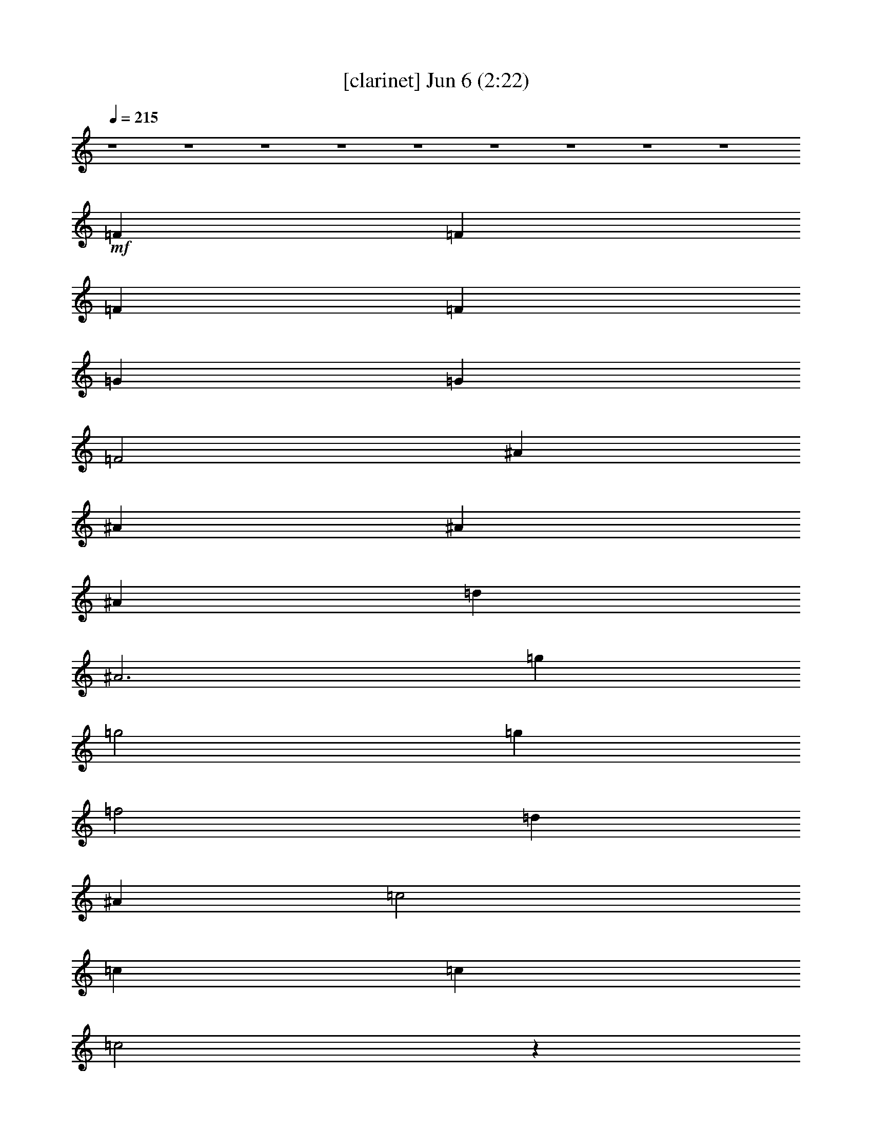 %  
%  conversion by glorgnorbor122
%  http://fefeconv.mirar.org/?filter_user=glorgnorbor122&view=all
%  6 Jun 17:58
%  using Firefern's ABC converter
%  
%  Artist: 
%  Mood: unknown
%  
%  Playing multipart files:
%    /play <filename> <part> sync
%  example:
%  pippin does:  /play weargreen 2 sync
%  samwise does: /play weargreen 3 sync
%  pippin does:  /playstart
%  
%  If you want to play a solo piece, skip the sync and it will start without /playstart.
%  
%  
%  Recommended solo or ensemble configurations (instrument/file):
%  

X:1
T:  [clarinet] Jun 6 (2:22)
Z: Transcribed by Firefern's ABC sequencer
%  Transcribed for Lord of the Rings Online playing
%  Transpose: 0 (0 octaves)
%  Tempo factor: 100%
L: 1/4
K: C
Q: 1/4=215
z4 z4 z4 z4 z4 z4 z4 z4 z4
+mf+ =F
=F
=F
=F
=G
=G
=F2
^A
^A
^A
^A
=d
^A3
=g
=g2
=g
=f2
=d
^A
=c2
=c
=c
=c2
z
=F
=F
=F
=F
=F
=G
=F3
^A
^A
^A
^A
=d
^A3
=g2
=g2
=f2
=d
^A
=d
=d2
=c
^A2
z
=F/2
=F/2
=F
=F
=F
=F
=G
=G
=F2
^A
^A
^A
^A
=d
^A3
=g
=g2
=g
=f2
=d
^A
=c2
=c
=c
=c2
z
=F
=F
=F
=F
=F
=G
=F3
^A
^A
^A
^A
=d
^A3
=g2
=g2
=f2
=d
^A
=d
=d2
=c
^A3
z
=f
=f
=f
=f
=f
=c
=c
=d
^d
^d
^d
^d
=d2
=F
=F
=F
^A
^A2
^A
=d
=d
^A
=c3
z/2
e/2
=f/2
=c/2
=d/2
=c2
=F/2
=F
=F
=F
=F
=G
=F2
=F
^A
^A
^A
^A
=d
^A3
=g2
=g2
=f2
=d
^A
=d
=d2
=c
^A3
z4 z4 z4 z4 z4 z4 z4 z4 z4 z4 z4 z4 z4 z4 z4 z4 z
=f
=f
=f
=f
=f
=c
=c
=d
^d
^d
^d
^d
=d2
=F
=F
=F
^A
^A2
^A
=d
=d
^A
=c7
z
=F
=F
=F
=F
=G
=F2
=F
^A
^A
^A
^A
=d
^A3
=g2
=g2
=f2
=d
^A
=d
=d2
=c
^A3
z4 z4 z4 z4 z4 z4 z4 z4 z4 z4 z4 z4 z
=G
=G
=G
=G/2
=A3/2
=A/2
=G5/2
=c
=c/2
=c
=c
e3/2
=c2
z
=a
=a/2
=a3/2
=a/2
=g
=g
e3/2
=c
=d
=d
e
e/2
=d5/2
z2
=G3/2
=G/4
z
=G/4
z5/4
=G3/4
=A3/2
=G2
z3/2
=G3/4
=c3/2
=c5/4
=c3/2
e9/4
e3/4
=d3/4
=c5/4
z3
=a11/4
=a3
=g11/4
e3/2
=c3/4
e2
e3
=d3/2
=c11/2


X:2
T:  [flute] Jun 6 (2:22)
Z: Transcribed by Firefern's ABC sequencer
%  Transcribed for Lord of the Rings Online playing
%  Transpose: 0 (0 octaves)
%  Tempo factor: 100%
L: 1/4
K: C
Q: 1/4=215
z4 z4 z4 z4 z4
+pp+ =G,-
[^D,=G,^A,]
=G,-
[^D,=G,^A,]
=F,-
[=D,=F,^A,]
[=D,=F,^A,]
[=D,=F,^A,]
[=D,=F,=A,]
[=D,2=F,2=A,2]
[=C,^D,=A,]
^A,-
[=D,=F,^A,-]
^A,-
[=D,=F,^A,]
[=D,-=F,]
[=D,-=F,]
[=D,-=F,]
[=D,=F,]
[=D,-=G,]
[=D,-=G,]
[=D,2=F,2]
[=G,-^A,]
[=G,-^A,]
[=G,-^A,]
[=G,^A,]
[=D,=G,-]
[=G,3^A,3]
[^D,=G,^A,]
[^D,2=G,2^A,2]
[^D,=G,^A,]
=F,-
[=D,=F,^A,]
[=D,=F,^A,]
[=D,=F,^A,]
=C,-
[=C,=F,-=A,-]
[=C,=F,-=A,-]
[=D,=F,=A,]
=C,-
[=C,-^D,=A,]
=C,
[^D,=F,]
[=D,-=F,]
[=D,-=F,]
[=D,-=F,]
[=D,=F,]
[=D,-=G,]
[=D,3=F,3]
[=G,-^A,]
[=G,-^A,]
[=G,-^A,]
[=G,^A,]
[=D,=G,-]
[=G,3^A,3]
=G,-
[^D,=G,^A,]
=G,-
[^D,=G,^A,]
=F,-
[=D,=F,^A,]
[=D,=F,^A,]
[=D,=F,^A,]
[=D,=F,=A,]
[=D,2=F,2=A,2]
[=C,^D,=A,]
^A,-
[=D,=F,^A,-]
^A,
[=D,/2-=F,/2]
[=D,/2=F,/2]
[=D,-=F,]
[=D,-=F,]
[=D,-=F,]
[=D,=F,]
[=D,-=G,]
[=D,-=G,]
[=D,2=F,2]
[=G,-^A,]
[=G,-^A,]
[=G,-^A,]
[=G,^A,]
[=D,=G,-]
[=G,3^A,3]
[^D,=G,^A,]
[^D,2=G,2^A,2]
[^D,=G,^A,]
=F,-
[=D,=F,^A,]
[=D,=F,^A,]
[=D,=F,^A,]
=C,-
[=C,=F,-=A,-]
[=C,=F,-=A,-]
[=D,=F,=A,]
=C,-
[=C,-^D,=A,]
=C,
[^D,=F,]
[=D,-=F,]
[=D,-=F,]
[=D,-=F,]
[=D,=F,]
[=D,-=G,]
[=D,3=F,3]
[=G,-^A,]
[=G,-^A,]
[=G,-^A,]
[=G,^A,]
[=D,=G,-]
[=G,3^A,3]
=G,-
[^D,=G,^A,]
=G,-
[^D,=G,^A,]
=F,-
[=D,=F,^A,]
[=D,=F,^A,]
[=D,=F,^A,]
[=D,=F,=A,]
[=D,2=F,2=A,2]
[=C,^D,=A,]
^A,-
[=D,=F,^A,-]
[=D,^A,-]
^A,
[=F,=A,-]
[=F,=A,-]
[=F,=A,-]
[=F,=A,]
[=F,-=A,-]
[=C,=F,-=A,-]
[=C,=F,-=A,-]
[=D,=F,=A,]
[^D,=G,-^A,-]
[^D,=G,-^A,-]
[^D,=G,-^A,-]
[^D,=G,^A,]
[=D,2=F,2^A,2]
[=D,-=F,]
[=D,=F,]
=F,
[=D,2=F,2]
^A,
[=D,=G,-^A,]
[=D,=G,-]
[=D,-=G,-]
[=D,=G,^A,]
=C,-
[=C,-=F,=A,]
=C,-
[=C,-=F,=A,]
=C,4
[=D,-=F,]
[=D,-=F,]
[=D,-=F,]
[=D,=F,]
[=D,-=G,]
[=D,2-=F,2]
[=D,=F,]
[=G,-^A,]
[=G,-^A,]
[=G,-^A,]
[=G,^A,]
[=D,=G,-]
[=G,3^A,3]
=G,-
[^D,=G,^A,]
=G,-
[^D,=G,^A,]
[=F,-=G,-]
[=D,=F,=G,^A,]
[=D,=F,^A,]
[=D,=F,^A,]
[=D,=F,=A,]
[=D,2=F,2=A,2]
[=C,^D,=A,]
^A,-
[=D,=F,^A,]
=D,
=F,
z4 z4 z4 z4 z4 z4 z4 z4 z4 z4 z4 z4 z4 z4 z4 z4
[=F,=A,-]
[=F,=A,-]
[=F,=A,-]
[=F,=A,]
[=F,-=A,-]
[=C,=F,-=A,-]
[=C,=F,-=A,-]
[=D,=F,=A,]
[^D,=G,-^A,-]
[^D,=G,-^A,-]
[^D,=G,-^A,-]
[^D,=G,^A,]
[=D,2=F,2^A,2]
[=D,-=F,]
[=D,=F,]
=F,
[=D,2=F,2]
^A,
[=D,=G,-^A,]
[=D,=G,-]
[=D,-=G,-]
[=D,=G,^A,]
=C,-
[=C,-=F,=A,]
=C,-
[=C,-=F,=A,]
=C,4
[=D,-=F,]
[=D,-=F,]
[=D,-=F,]
[=D,=F,]
[=D,-=G,]
[=D,2-=F,2]
[=D,=F,]
[=G,-^A,]
[=G,-^A,]
[=G,-^A,]
[=G,^A,]
[=D,=G,-]
[=G,3^A,3]
=G,-
[^D,=G,^A,]
=G,-
[^D,=G,^A,]
[=F,-=G,-]
[=D,=F,=G,^A,]
[=D,=F,^A,]
[=D,=F,^A,]
[=D,=F,=A,]
[=D,2=F,2=A,2]
[=C,^D,=A,]
^A,-
[=D,=F,^A,]
=D,
=F,
z4 z4 z4 z4 z4 z4 z4 z4 z4 z4 z4 z4
+p+ =G,
=G,
=G,
=G,/2
=A,3/2
=A,/2
=G,5/2
=C,
=C,/2
=C,
=C,
E,3/2
=C,2
z
=A,
=A,/2
=A,3/2
=A,/2
=G,
=G,
E,3/2
=C,
=D,
=D,
E,
E,/2
=D,5/2
z2
=G,3/2
=G,5/4
=G,3/2
=G,3/4
=A,3/2
=G,2
z3/2
=G,3/4
=C,3/2
=C,5/4
=C,/4
z3/2
E,2
E,/4
z/2
=D,3/4
=C,5/4
z3
=A,11/4
=A,/4
z11/4
=G,11/4
=D,3/2
=C,3/4
E,2
E,3
=D,3/2
=C,11/2


X:3
T:  [lute] Jun 6 (2:22)
Z: Transcribed by Firefern's ABC sequencer
%  Transcribed for Lord of the Rings Online playing
%  Transpose: 0 (0 octaves)
%  Tempo factor: 100%
L: 1/4
K: C
Q: 1/4=215
z4
+mf+ ^A,
[=F^A=d]
=F,
[=F^A=d]
^A,
[=F^A=d]
=F,
[=F^A=d]
^A,
[=G^A=d]
=D
[=G^A=d]
^A,
[=G^A=d]
=D
[=G^A=d]
+f+ ^D
z
^D
z
^A
z
^A,
z
=F
z
=F,2
^A,
z
=F
z
[^A,=F]
z
=F
z
^A,
z
=F
^A
[=G=d]
z
=D
z
=G
z
=D
=G
^D
z
^D
z
^A
z
^A,
z
=F
z
=F,
z
[=F,=F-]
[=F,=F]
[=F,-=G,]
[=F,=A,]
[^A,=F]
z
=F
z
^A,
z
=F
^A
[=G=d]
z
=D
z
=G
z
=D
=G
^D
z
^D
z
^A
z
^A,
z
[=F,=F]
+mf+ =F,
+f+ [=F,-=G,]
[=F,=A,]
^A,
z
=F,
z
[^A,=F]
z
=F
z
^A,
z
=F
^A
[=G=d]
z
=D
z
=G
z
=D
=G
^D
z
^D
z
^A
z
^A,
z
=F
z
=F,
z
[=F,=F-]
[=F,=F]
[=F,-=G,]
[=F,=A,]
[^A,=F]
z
=F
z
^A,
z
=F
^A
[=G=d]
z
=D
z
=G
z
=D
=G
^D
z
^D
z
^A
z
^A,
z
=F
z
=F,2
^A,
z
^A,
=D
[=F,4=C4]
[=F,4=F4]
[^D,4^D4]
^A,
=F3
^A
z
^A,
z
=G
z
=G,
z
=F
z
=F,
z
=F2
=F,2
[^A,=F]
z
=F
z
^A,
z
^A
z
[=G=d]
z
=D
z
=G
z
=D
=G
^D
z
^D
z
^A
z
^A,
z
=F
z
=F,2
^A,
z
^A,
=D
[^A,=F]
z
=F
z
^A,
z
^A
z
[=G=d]
z
=D
z
=G
z
=D
=G
^D
z
^D
z
^A
z
^A,
z
=F
z
=F,2
=F
=F,
[=F,-=G,]
[=F,=A,]
[^A,-=F]
^A,
[=D-=F]
=D
[^A,=F-]
=F/2
=F/2-
[=F^A]
=F
[=G,-=G=d]
=G,
=D2
[=D-=G]
=D/2
^A,/2-
[^A,=D]
[=G,=G]
[^D,-^D]
^D,
[^D,/2^D/2-]
[^A,/2^D/2]
=C
[^A,-^A]
^A,/2
=D/2-
[^A,=D]
=F
[=F,-=F]
=F,/2
=F,/2
[=F,-=G,]
[=F,=A,]
^A,2
^A,-
[^A,=D]
[=F,4=C4]
[=F,4=F4]
[^D,4^D4]
^A,
=F3
^A
z
^A,
z
=G
z
=G,
z
=F
z
=F,
z
=F2
=F,2
[^A,=F]
z
=F
z
^A,
z
^A
z
[=G=d]
z
=D
z
=G
z
=D
=G
^D
z
^D
z
^A
z
^A,
z
=F
z
=F,2
^A,
z
^A,
=D
^A,
z
=F
z
[^A,=F]
z
=F
z
^A,
z
=F
^A
^D
^D
=A,
^G,
[=G,=D-B-=d-]
[=D-B-=d-]
[=D-=GB-=d-]
[=D-B-=d-]
[=G,=D-B-=d-]
[=DB=d]
+mp+ =G
z
+f+ [=F4=f4]
[=C5/2-=G5/2=c5/2e5/2]
+mp+ =C3/2
=C3/2-
+f+ [=C5/2E5/2]
+mp+ =A,3/2-
+f+ [=A,5/2=c5/2]
+mp+ =G,-
+f+ [=G,2-=g2]
+mp+ =G,
+f+ [=G,-=d]
[=G,-e]
[=G,2=d2]
+mf+ =c
z
=C
z
=c
z
=C
z
=A
z
=A,
z
=A
z
=A,
z
=F
z
=F,
z
=c
z
=C
z
=G
z
=G,
z
=G
z
=G,
z
=C23/4
=C23/4
=A,23/4
=A,23/4
=F23/4
=C23/4
=G23/4
=C5/4
=G3/2
=C5/2-
[=C/4=c/4-]
=c3/4
z
=C
z
=c
z
=C
z
=F2
=F,2
=c2
=C2
=G2
=G,2
=C4


X:4
T:  [harp] Jun 6 (2:22)
Z: Transcribed by Firefern's ABC sequencer
%  Transcribed for Lord of the Rings Online playing
%  Transpose: 0 (0 octaves)
%  Tempo factor: 100%
L: 1/4
K: C
Q: 1/4=215
z4 z4 z4 z4 z4
+mp+ =g2
=g2
=f2
=d/2
=c/2
^A
=d
=d2
=c
^A4
z4 z4 z4 z4 z4 z4 z4 z4 z4 z4 z4 z4 z4 z4 z4 z4 z4 z4 z4 z3
[=G^A=d]
[^A4^d4=g4]
[=F3^A3=d3]
[=F^A=d]
[=c3=f3=a3]
z
=f3
z
[=F2^A2=d2]
[=F2^A2=d2]
=d
^A
z4 z4 z4 z4 z4 z4 z2
[=c3=f3=a3]
z
=f3
z
[^A3^d3]
z
[=F4^A4=d4]
[=F4^A4=d4]
z4
[=c-=f-=a-]
[=c3/2-=f3/2-=a3/2=c'3/2]
[=c/2=f/2=a/2]
=g
=f3
z
[=F11/2^A11/2=d11/2]
[=F/2^A/2=d/2]
z4 z4 z2
[^A2-^d2-=g2]
[^A^d=g]
[^A^d=g]
[=F-^A-=d-]
[=F2^A2=d2=f2]
[=F^A=d]
[=c-=f-=a-]
[=c=f=a=c'-]
[=c=f=a=c']
[^A/2^d/2=g/2]
[=F/2^A/2=d/2]
[=F5/2-^A5/2-=d5/2-]
[=C/2=F/2^A/2=d/2]
=D
+f+ =F3/2
=F/2
=F
=F/2
=G3/2
=F
=D
=F
^A3/2
^A/2
=c
^A/2
=c/2
=d-
[=d=f-]
[=d/2=f/2]
=c/2
^A
[=G2^A2^d2]
[^A^d=g]
z
[^A2=d2=f2]
[=F^A=d]
z
[=F=A=c]
=f3/2
=c/2
=F-
[=F-=d]
[=F/2-=c/2]
[=F3/2=c3/2]
z
=F3/2
=F/2
=F
=F/2
=G3/2
=F
=D
=F
^A3/2
^A/2
=c
^A/2
=c/2
=d
=f
=d/2
=c/2
^A
[=G2^A2^d2]
[^A^d=g]
z
[^A2=d2=f2]
[=F^A=d]
z
[=F=A=c]
=f2
=c
[=F4^A4=d4]
+mp+ [=c3=f3=a3]
z
=f3
z
[^A3^d3]
z
[=F4^A4=d4]
[=F4^A4=d4]
z4
[=c3=f3=a3]
z
=f3
z
[=F11/2^A11/2=d11/2]
[=F/2^A/2=d/2]
z4 z4 z2
[^A2-^d2-=g2]
[^A^d=g]
[^A^d=g]
[=F-^A-=d-]
[=F2^A2=d2=f2]
[=F^A=d]
[=c-=f-=a-]
[=c=f=a=c'-]
[=c=f=a=c']
[^A/2^d/2=g/2]
[=F/2^A/2=d/2]
[=F3^A3=d3]
z4 z4 z4 z3/2
+f+ [E/2=A/2^c/2]
[=F^A=d]
[E=A^c]
[^D^G=c]
[=D-=G-B]
[=D-=G-B-]
[=D-=G-B-=g]
[=D/2-=G/2-B/2-=c/2]
[=D/2=G/2B/2=d/2]
z/2
=d-
[=d3/2=g3/2-]
[=d=g]
=f-
[=c/2=f/2-]
[=d/2=f/2-]
=f/2-
[=c3/2=f3/2]
[=G3/2=c3/2e3/2]
=c
=c3/2
=C/2
=C/2
=D/2
E5/2
=G/2
=G/2
=A/2
=c5/2
B-
[B2=g2]
[=Ge]
[=GB=d]
[=G=ce]
[=G2B2=d2]
+mp+ e-
[e=g-]
[e/2=g/2]
=d/2
=c4
z4 z4 z4 z4 z4 z4 z5/2
=g2-
[e9/4=g9/4]
=g3/4
e/2-
[=d/4-e/4]
=d/2
z/4
=c7/2
z4 z4 z2
=d3/2
[=c5/4-=f5/4-=a5/4-]
[=c9/4-=f9/4-=a9/4-=c'9/4]
[=c3/4=f3/4=g3/4=a3/4]
z3/2
[=G11/4=c11/4e11/4]
[=G3/2=c3/2e3/2]
=c3/2
[=G5/4B5/4=d5/4]
[=G9/2B9/2=d9/2]
[=G11/2=c11/2e11/2]
z4 z15/4
+f+ =a2
=a2
=g2
e
=c
e
e2
=d
=c4


X:5
T:  [theorbo] Jun 6 (2:22)
Z: Transcribed by Firefern's ABC sequencer
%  Transcribed for Lord of the Rings Online playing
%  Transpose: 0 (0 octaves)
%  Tempo factor: 100%
L: 1/4
K: C
Q: 1/4=215
z4
+p+ [^A=d=f]
[=F/2^A/2=d/2=f/2]
[=F/2^A/2=d/2=f/2]
[^A=d=f]
[=F/2^A/2=d/2=f/2]
[=F/2^A/2=d/2=f/2]
[^A=d=f]
[^A/2=d/2=f/2]
[^A/2=d/2=f/2]
[^A=d=f]
[^A/2=d/2=f/2]
[^A/2=d/2=f/2]
[=G^A=d=g]
[=G/2^A/2=d/2=g/2]
[=G/2^A/2=d/2=g/2]
[=G^A=d=g]
[=G/2^A/2=d/2=g/2]
[=G/2^A/2=d/2=g/2]
[=G^A=d=g]
[=G/2^A/2=d/2=g/2]
[=G/2^A/2=d/2=g/2]
[=G^A=d=g]
[=G/2^A/2=d/2=g/2]
[=G/2^A/2=d/2=g/2]
[^A^d=g^a]
[^A/2^d/2=g/2^a/2]
[^A/2^d/2=g/2^a/2]
[^A^d=g^a]
[^A/2^d/2=g/2^a/2]
[^A/2^d/2=g/2^a/2]
[^A=d=f]
[^A/2=d/2=f/2]
[^A/2=d/2=f/2]
[^A=d=f]
[^A/2=d/2=f/2]
[^A/2=d/2=f/2]
[=A=c=f]
[=A/2=c/2=f/2]
[=A/2=c/2=f/2]
[=A=c=f]
[=A/2=c/2=f/2]
[=A/2=c/2=f/2]
[^A=d=f]
[^A/2=d/2=f/2]
[^A/2=d/2=f/2]
[^A=d=f]
[^A/2=d/2=f/2]
[^A/2=d/2=f/2]
[^A=d=f]
[^A/2=d/2=f/2]
[^A/2=d/2=f/2]
[^A=d=f]
[^A/2=d/2=f/2]
[^A/2=d/2=f/2]
[^A=d=f]
[^A/2=d/2=f/2]
[^A/2=d/2=f/2]
[^A=d=f]
[^A/2=d/2=f/2]
[^A/2=d/2=f/2]
[=G^A=d=g]
[=G/2^A/2=d/2=g/2]
[=G/2^A/2=d/2=g/2]
[=G^A=d=g]
[=G/2^A/2=d/2=g/2]
[=G/2^A/2=d/2=g/2]
[=G^A=d=g]
[=G/2^A/2=d/2=g/2]
[=G/2^A/2=d/2=g/2]
[=G^A=d=g]
[=G/2^A/2=d/2=g/2]
[=G/2^A/2=d/2=g/2]
[^A^d=g^a]
[^A/2^d/2=g/2^a/2]
[^A/2^d/2=g/2^a/2]
[^A^d=g^a]
[^A/2^d/2=g/2^a/2]
[^A/2^d/2=g/2^a/2]
[^A=d=f]
[^A/2=d/2=f/2]
[^A/2=d/2=f/2]
[^A=d=f]
[^A/2=d/2=f/2]
[^A/2=d/2=f/2]
[=A=c=f]
[=A/2=c/2=f/2]
[=A/2=c/2=f/2]
[=A=c=f]
[=A/2=c/2=f/2]
[=A/2=c/2=f/2]
[=A=c=f]
[=A/2=c/2=f/2]
[=A/2=c/2=f/2]
[=A=c=f]
[=A/2=c/2=f/2]
[=A/2=c/2=f/2]
[^A=d=f]
[^A/2=d/2=f/2]
[^A/2=d/2=f/2]
[^A=d=f]
[^A/2=d/2=f/2]
[^A/2=d/2=f/2]
[^A=d=f]
[^A/2=d/2=f/2]
[^A/2=d/2=f/2]
[^A=d=f]
[^A/2=d/2=f/2]
[^A/2=d/2=f/2]
[=G^A=d=g]
[=G/2^A/2=d/2=g/2]
[=G/2^A/2=d/2=g/2]
[=G^A=d=g]
[=G/2^A/2=d/2=g/2]
[=G/2^A/2=d/2=g/2]
[=G^A=d=g]
[=G/2^A/2=d/2=g/2]
[=G/2^A/2=d/2=g/2]
[=G^A=d=g]
[=G/2^A/2=d/2=g/2]
[=G/2^A/2=d/2=g/2]
[^A^d=g^a]
[^A/2^d/2=g/2^a/2]
[^A/2^d/2=g/2^a/2]
[^A^d=g^a]
[^A/2^d/2=g/2^a/2]
[^A/2^d/2=g/2^a/2]
[^A=d=f]
[^A/2=d/2=f/2]
[^A/2=d/2=f/2]
[^A=d=f]
[^A/2=d/2=f/2]
[^A/2=d/2=f/2]
[=A=c=f]
[=A/2=c/2=f/2]
[=A/2=c/2=f/2]
[=A=c=f]
[=A/2=c/2=f/2]
[=A/2=c/2=f/2]
[^A=d=f]
[^A/2=d/2=f/2]
[^A/2=d/2=f/2]
[^A=d=f]
[^A/2=d/2=f/2]
[^A/2=d/2=f/2]
[^A=d=f]
[^A/2=d/2=f/2]
[^A/2=d/2=f/2]
[^A=d=f]
[^A/2=d/2=f/2]
[^A/2=d/2=f/2]
[^A=d=f]
[^A/2=d/2=f/2]
[^A/2=d/2=f/2]
[^A=d=f]
[^A/2=d/2=f/2]
[^A/2=d/2=f/2]
[=G^A=d=g]
[=G/2^A/2=d/2=g/2]
[=G/2^A/2=d/2=g/2]
[=G^A=d=g]
[=G/2^A/2=d/2=g/2]
[=G/2^A/2=d/2=g/2]
[=G^A=d=g]
[=G/2^A/2=d/2=g/2]
[=G/2^A/2=d/2=g/2]
[=G^A=d=g]
[=G/2^A/2=d/2=g/2]
[=G/2^A/2=d/2=g/2]
[^A^d=g^a]
[^A/2^d/2=g/2^a/2]
[^A/2^d/2=g/2^a/2]
[^A^d=g^a]
[^A/2^d/2=g/2^a/2]
[^A/2^d/2=g/2^a/2]
[^A=d=f]
[^A/2=d/2=f/2]
[^A/2=d/2=f/2]
[^A=d=f]
[^A/2=d/2=f/2]
[^A/2=d/2=f/2]
[=A=c=f]
[=A/2=c/2=f/2]
[=A/2=c/2=f/2]
[=A=c=f]
[=A/2=c/2=f/2]
[=A/2=c/2=f/2]
[=A=c=f]
[=A/2=c/2=f/2]
[=A/2=c/2=f/2]
[=A=c=f]
[=A/2=c/2=f/2]
[=A/2=c/2=f/2]
[^A=d=f]
[^A/2=d/2=f/2]
[^A/2=d/2=f/2]
[^A=d=f]
[^A/2=d/2=f/2]
[^A/2=d/2=f/2]
[^A=d=f]
[^A/2=d/2=f/2]
[^A/2=d/2=f/2]
[^A=d=f]
[^A/2=d/2=f/2]
[^A/2=d/2=f/2]
[=G^A=d=g]
[=G/2^A/2=d/2=g/2]
[=G/2^A/2=d/2=g/2]
[=G^A=d=g]
[=G/2^A/2=d/2=g/2]
[=G/2^A/2=d/2=g/2]
[=G^A=d=g]
[=G/2^A/2=d/2=g/2]
[=G/2^A/2=d/2=g/2]
[=G^A=d=g]
[=G/2^A/2=d/2=g/2]
[=G/2^A/2=d/2=g/2]
[^A^d=g^a]
[^A/2^d/2=g/2^a/2]
[^A/2^d/2=g/2^a/2]
[^A^d=g^a]
[^A/2^d/2=g/2^a/2]
[^A/2^d/2=g/2^a/2]
[^A=d=f]
[^A/2=d/2=f/2]
[^A/2=d/2=f/2]
[^A=d=f]
[^A/2=d/2=f/2]
[^A/2=d/2=f/2]
[=A=c=f]
[=A/2=c/2=f/2]
[=A/2=c/2=f/2]
[=A=c=f]
[=A/2=c/2=f/2]
[=A/2=c/2=f/2]
[^A=d=f]
[^A/2=d/2=f/2]
[^A/2=d/2=f/2]
[^A=d=f]
[^A/2=d/2=f/2]
[^A/2=d/2=f/2]
[=A=c=f]
[=A/2=c/2=f/2]
[=A/2=c/2=f/2]
[=A=c=f]
[=A/2=c/2=f/2]
[=A/2=c/2=f/2]
[=A=c=f]
[=A/2=c/2=f/2]
[=A/2=c/2=f/2]
[=A=c=f]
[=A/2=c/2=f/2]
[=A/2=c/2=f/2]
[^A^d=g^a]
[^A/2^d/2=g/2^a/2]
[^A/2^d/2=g/2^a/2]
[^A^d=g^a]
[^A/2^d/2=g/2^a/2]
[^A/2^d/2=g/2^a/2]
[^A=d=f]
[^A/2=d/2=f/2]
[^A/2=d/2=f/2]
[^A=d=f]
[^A/2=d/2=f/2]
[^A/2=d/2=f/2]
[^A=d=f]
[^A/2=d/2=f/2]
[^A/2=d/2=f/2]
[^A=d=f]
[^A/2=d/2=f/2]
[^A/2=d/2=f/2]
[=G^A=d=g]
[=G/2^A/2=d/2=g/2]
[=G/2^A/2=d/2=g/2]
[=G^A=d=g]
[=G/2^A/2=d/2=g/2]
[=G/2^A/2=d/2=g/2]
[=A=c=f]
[=A/2=c/2=f/2]
[=A/2=c/2=f/2]
[=A=c=f]
[=A/2=c/2=f/2]
[=A/2=c/2=f/2]
[=A=c=f]
[=A/2=c/2=f/2]
[=A/2=c/2=f/2]
[=A=c=f]
[=A/2=c/2=f/2]
[=A/2=c/2=f/2]
[^A=d=f]
[^A/2=d/2=f/2]
[^A/2=d/2=f/2]
[^A=d=f]
[^A/2=d/2=f/2]
[^A/2=d/2=f/2]
[^A=d=f]
[^A/2=d/2=f/2]
[^A/2=d/2=f/2]
[^A=d=f]
[^A/2=d/2=f/2]
[^A/2=d/2=f/2]
[=G^A=d=g]
[=G/2^A/2=d/2=g/2]
[=G/2^A/2=d/2=g/2]
[=G^A=d=g]
[=G/2^A/2=d/2=g/2]
[=G/2^A/2=d/2=g/2]
[=G^A=d=g]
[=G/2^A/2=d/2=g/2]
[=G/2^A/2=d/2=g/2]
[=G^A=d=g]
[=G/2^A/2=d/2=g/2]
[=G/2^A/2=d/2=g/2]
[^A^d=g^a]
[^A/2^d/2=g/2^a/2]
[^A/2^d/2=g/2^a/2]
[^A^d=g^a]
[^A/2^d/2=g/2^a/2]
[^A/2^d/2=g/2^a/2]
[^A=d=f]
[^A/2=d/2=f/2]
[^A/2=d/2=f/2]
[^A=d=f]
[^A/2=d/2=f/2]
[^A/2=d/2=f/2]
[=A=c=f]
[=A/2=c/2=f/2]
[=A/2=c/2=f/2]
[=A=c=f]
[=A/2=c/2=f/2]
[=A/2=c/2=f/2]
[^A=d=f]
[^A/2=d/2=f/2]
[^A/2=d/2=f/2]
[^A=d=f]
[^A/2=d/2=f/2]
[^A/2=d/2=f/2]
[^A=d=f]
[^A/2=d/2=f/2]
[^A/2=d/2=f/2]
[^A=d=f]
[^A/2=d/2=f/2]
[^A/2=d/2=f/2]
[^A=d=f]
[^A/2=d/2=f/2]
[^A/2=d/2=f/2]
[^A=d=f]
[^A/2=d/2=f/2]
[^A/2=d/2=f/2]
[=G^A=d=g]
[=G/2^A/2=d/2=g/2]
[=G/2^A/2=d/2=g/2]
[=G^A=d=g]
[=G/2^A/2=d/2=g/2]
[=G/2^A/2=d/2=g/2]
[=G^A=d=g]
[=G/2^A/2=d/2=g/2]
[=G/2^A/2=d/2=g/2]
[=G^A=d=g]
[=G/2^A/2=d/2=g/2]
[=G/2^A/2=d/2=g/2]
[^A^d=g^a]
[^A/2^d/2=g/2^a/2]
[^A/2^d/2=g/2^a/2]
[^A^d=g^a]
[^A/2^d/2=g/2^a/2]
[^A/2^d/2=g/2^a/2]
[^A=d=f]
[^A/2=d/2=f/2]
[^A/2=d/2=f/2]
[^A=d=f]
[^A/2=d/2=f/2]
[^A/2=d/2=f/2]
[=A=c=f]
[=A/2=c/2=f/2]
[=A/2=c/2=f/2]
[=A=c=f]
[=A/2=c/2=f/2]
[=A/2=c/2=f/2]
[=A=c=f]
[=A/2=c/2=f/2]
[=A/2=c/2=f/2]
[=A=c=f]
[=A/2=c/2=f/2]
[=A/2=c/2=f/2]
[^A=d=f]
[^A/2=d/2=f/2]
[^A/2=d/2=f/2]
[^A=d=f]
[^A/2=d/2=f/2]
[^A/2=d/2=f/2]
[^A=d=f]
[^A/2=d/2=f/2]
[^A/2=d/2=f/2]
[^A=d=f]
[^A/2=d/2=f/2]
[^A/2=d/2=f/2]
[=G^A=d=g]
[=G/2^A/2=d/2=g/2]
[=G/2^A/2=d/2=g/2]
[=G^A=d=g]
[=G/2^A/2=d/2=g/2]
[=G/2^A/2=d/2=g/2]
[=G^A=d=g]
[=G/2^A/2=d/2=g/2]
[=G/2^A/2=d/2=g/2]
[=G^A=d=g]
[=G/2^A/2=d/2=g/2]
[=G/2^A/2=d/2=g/2]
[^A^d=g^a]
[^A/2^d/2=g/2^a/2]
[^A/2^d/2=g/2^a/2]
[^A^d=g^a]
[^A/2^d/2=g/2^a/2]
[^A/2^d/2=g/2^a/2]
[^A=d=f]
[^A/2=d/2=f/2]
[^A/2=d/2=f/2]
[^A=d=f]
[^A/2=d/2=f/2]
[^A/2=d/2=f/2]
[=A=c=f]
[=A/2=c/2=f/2]
[=A/2=c/2=f/2]
[=A=c=f]
[=A/2=c/2=f/2]
[=A/2=c/2=f/2]
[^A=d=f]
[^A/2=d/2=f/2]
[^A/2=d/2=f/2]
[^A=d=f]
[^A/2=d/2=f/2]
[^A/2=d/2=f/2]
[=A=c=f]
[=A/2=c/2=f/2]
[=A/2=c/2=f/2]
[=A=c=f]
[=A/2=c/2=f/2]
[=A/2=c/2=f/2]
[=A=c=f]
[=A/2=c/2=f/2]
[=A/2=c/2=f/2]
[=A=c=f]
[=A/2=c/2=f/2]
[=A/2=c/2=f/2]
[^A^d=g^a]
[^A/2^d/2=g/2^a/2]
[^A/2^d/2=g/2^a/2]
[^A^d=g^a]
[^A/2^d/2=g/2^a/2]
[^A/2^d/2=g/2^a/2]
[^A=d=f]
[^A/2=d/2=f/2]
[^A/2=d/2=f/2]
[^A=d=f]
[^A/2=d/2=f/2]
[^A/2=d/2=f/2]
[^A=d=f]
[^A/2=d/2=f/2]
[^A/2=d/2=f/2]
[^A=d=f]
[^A/2=d/2=f/2]
[^A/2=d/2=f/2]
[=G^A=d=g]
[=G/2^A/2=d/2=g/2]
[=G/2^A/2=d/2=g/2]
[=G^A=d=g]
[=G/2^A/2=d/2=g/2]
[=G/2^A/2=d/2=g/2]
[=A=c=f]
[=A/2=c/2=f/2]
[=A/2=c/2=f/2]
[=A=c=f]
[=A/2=c/2=f/2]
[=A/2=c/2=f/2]
[=A=c=f]
[=A/2=c/2=f/2]
[=A/2=c/2=f/2]
[=A=c=f]
[=A/2=c/2=f/2]
[=A/2=c/2=f/2]
[^A=d=f]
[^A/2=d/2=f/2]
[^A/2=d/2=f/2]
[^A=d=f]
[^A/2=d/2=f/2]
[^A/2=d/2=f/2]
[^A=d=f]
[^A/2=d/2=f/2]
[^A/2=d/2=f/2]
[^A=d=f]
[^A/2=d/2=f/2]
[^A/2=d/2=f/2]
[=G^A=d=g]
[=G/2^A/2=d/2=g/2]
[=G/2^A/2=d/2=g/2]
[=G^A=d=g]
[=G/2^A/2=d/2=g/2]
[=G/2^A/2=d/2=g/2]
[=G^A=d=g]
[=G/2^A/2=d/2=g/2]
[=G/2^A/2=d/2=g/2]
[=G^A=d=g]
[=G/2^A/2=d/2=g/2]
[=G/2^A/2=d/2=g/2]
[^A^d=g^a]
[^A/2^d/2=g/2^a/2]
[^A/2^d/2=g/2^a/2]
[^A^d=g^a]
[^A/2^d/2=g/2^a/2]
[^A/2^d/2=g/2^a/2]
[^A=d=f]
[^A/2=d/2=f/2]
[^A/2=d/2=f/2]
[^A=d=f]
[^A/2=d/2=f/2]
[^A/2=d/2=f/2]
[=A=c=f]
[=A/2=c/2=f/2]
[=A/2=c/2=f/2]
[=A=c=f]
[=A/2=c/2=f/2]
[=A/2=c/2=f/2]
[^A=d=f]
[^A/2=d/2=f/2]
[^A/2=d/2=f/2]
[^A=d=f]
[^A/2=d/2=f/2]
[^A/2=d/2=f/2]
[^A,=D=F]
[^A,/2=D/2=F/2]
[^A,/2=D/2=F/2]
[^A,=D=F]
[^A,/2=D/2=F/2]
[^A,/2=D/2=F/2]
[^A,=D=F]
[^A,/2=D/2=F/2]
[^A,/2=D/2=F/2]
[^A,=D=F]
[^A,/2=D/2=F/2]
[^A,/2=D/2=F/2]
[^A,=D=F]
[^A,/2=D/2=F/2]
[^A,/2=D/2=F/2]
[^A,=D=F]
[^A,/2=D/2=F/2]
[^A,/2=D/2=F/2]
[^A,=D=F]
[^A,/2=D/2=F/2]
[^A,/2=D/2=F/2]
[^A,=D=F]
[^A,/2=D/2=F/2]
[^A,/2=D/2=F/2]
[=GB=d=g]
+mp+ [=G/2B/2=d/2=g/2]
+p+ [=G/2B/2=d/2=g/2]
[=GB=d=g]
[=G/2B/2=d/2=g/2]
[=G/2B/2=d/2=g/2]
[=G/2B/2=d/2=g/2]
[=G/2B/2=d/2=g/2]
[=G/2B/2=d/2=g/2]
[=G/2B/2=d/2=g/2]
[=G/2B/2=d/2=g/2]
[=G/2B/2=d/2=g/2]
[=G/2B/2=d/2=g/2]
[=G/2B/2=d/2=g/2]
[=F4=A4=c4=f4]
[=C4=G4=c4e4]
[=C4=G4=c4e4]
[=A,4E4=A4e4]
[=G4B4=d4=g4]
[=G4B4=d4=g4]
[=C=G=ce]
[=C/2=G/2=c/2e/2]
[=C/2=G/2=c/2e/2]
[=C=G=ce]
[=C/2=G/2=c/2e/2]
[=C/2=G/2=c/2e/2]
[=C=G=ce]
[=C/2=G/2=c/2e/2]
[=C/2=G/2=c/2e/2]
[=C=G=ce]
[=C/2=G/2=c/2e/2]
[=C/2=G/2=c/2e/2]
+mp+ [E=A=ce]
[E/2=A/2=c/2e/2]
[E/2=A/2=c/2e/2]
[E=A=ce]
[E/2=A/2=c/2e/2]
[E/2=A/2=c/2e/2]
[E=A=ce]
[E/2=A/2=c/2e/2]
[E/2=A/2=c/2e/2]
[E=A=ce]
[E/2=A/2=c/2e/2]
[E/2=A/2=c/2e/2]
[=A=c=f]
[=A/2=c/2=f/2]
[=A/2=c/2=f/2]
[=A=c=f]
[=A/2=c/2=f/2]
[=A/2=c/2=f/2]
[=C=G=ce]
[=C/2=G/2=c/2e/2]
[=C/2=G/2=c/2e/2]
[=C=G=ce]
[=C/2=G/2=c/2e/2]
[=C/2=G/2=c/2e/2]
[=GB=d]
[=G/2B/2=d/2]
[=G/2B/2=d/2]
[=GB=d]
[=G/2B/2=d/2]
[=G/2B/2=d/2]
[=GB=d]
[=G/2B/2=d/2]
[=G/2B/2=d/2]
[=GB=d]
[=G/2B/2=d/2]
[=G/2B/2=d/2]
[=G23/4=c23/4e23/4]
[=G23/4=c23/4e23/4]
[=A23/4=c23/4e23/4]
[=A23/4=c23/4e23/4]
[=A23/4=c23/4=f23/4]
[=G23/4=c23/4=f23/4]
[=G23/4B23/4=d23/4]
=c5/4
=G3/2
=c5/2-
+mf+ [=G,/4-=C/4-E/4-=c/4]
[=G,3/4=C3/4E3/4]
[=G,/2=C/2E/2]
[=G,/2=C/2E/2]
[=G,=CE]
[=G,/2=C/2E/2]
[=G,/2=C/2E/2]
[=G,=CE]
[=G,/2=C/2E/2]
[=G,/2=C/2E/2]
[=G,=CE]
[=G,/2=C/2E/2]
[=G,/2=C/2E/2]
+mp+ [=A/2=c/2=f/2]
[=A/2=c/2=f/2]
[=A/2=c/2=f/2]
[=A/2=c/2=f/2]
[=A/2=c/2=f/2]
[=A/2=c/2=f/2]
[=A/2=c/2=f/2]
[=A/2=c/2=f/2]
[=G/2=c/2e/2]
[=G/2=c/2e/2]
[=G/2=c/2e/2]
[=G/2=c/2e/2]
[=G/2=c/2e/2]
[=G/2=c/2e/2]
[=G/2=c/2e/2]
[=G/2=c/2e/2]
[=G/2B/2=d/2]
[=G/2B/2=d/2]
[=G/2B/2=d/2]
[=G/2B/2=d/2]
[=G/2B/2=d/2]
[=G/2B/2=d/2]
[=G/2B/2=d/2]
[=G/2B/2=d/2]
[=G=ce]
[=GB=d]
[=G2=c2e2]


X:8
T:  [drums] Jun 6 (2:22)
Z: Transcribed by Firefern's ABC sequencer
%  Transcribed for Lord of the Rings Online playing
%  Transpose: 0 (0 octaves)
%  Tempo factor: 100%
L: 1/4
K: C
Q: 1/4=215
z4
+mp+ [^c/4B/4^c/4^F,/4]
z/4
+p+ [B/4^C,/4^c/4]
z/4
+f+ [^f/4B/4^C,/4^c/4]
z/4
+p+ [^c/4B/4^c/4]
z/4
+mp+ [^c/4B/4^c/4]
z/4
+p+ [B/4^C,/4^c/4]
z/4
+f+ [^f/4B/4^C,/4^c/4]
z/4
+p+ [^c/4B/4^c/4]
z/4
+mp+ [^c/4B/4^c/4]
z/4
+p+ [B/4^C,/4^c/4]
z/4
+f+ [^f/4B/4^C,/4^c/4]
z/4
+p+ [^c/4B/4^c/4]
z/4
+mp+ [^c/4B/4^c/4]
z/4
+p+ [B/4^C,/4^c/4]
z/4
+f+ [^f/4B/4^C,/4^c/4]
z/4
+mp+ [^c/4^c/4]
z/4
[^c/4B/4^c/4]
z/4
+p+ [B/4^C,/4^c/4]
z/4
+f+ [^f/4B/4^C,/4^c/4]
z/4
+p+ [^c/4B/4^c/4]
z/4
+mp+ [^c/4B/4^c/4]
z/4
+p+ [B/4^C,/4^c/4]
z/4
+f+ [^f/4B/4^C,/4^c/4]
z/4
+p+ [^c/4B/4^c/4]
z/4
+mp+ [^c/4B/4^c/4]
z/4
+p+ [B/4^C,/4^c/4]
z/4
+f+ [^f/4B/4^C,/4^c/4]
z/4
+p+ [^c/4B/4^c/4]
z/4
+mp+ [^c/4B/4^c/4]
z/4
+p+ [B/4^C,/4^c/4]
z/4
+f+ [^f/4B/4^C,/4^c/4]
z/4
+mp+ [^c/4^c/4]
z/4
[^c/4B/4^c/4]
z/4
+p+ [B/4^C,/4^c/4]
z/4
+f+ [^f/4B/4^C,/4^c/4]
z/4
+p+ [^c/4B/4^c/4]
z/4
+mp+ [^c/4B/4^c/4]
z/4
+p+ [B/4^C,/4^c/4]
z/4
+f+ [^f/4B/4^C,/4^c/4]
z/4
+p+ [^c/4B/4^c/4]
z/4
+mp+ [^c/4B/4^c/4]
z/4
+p+ [B/4^C,/4^c/4]
z/4
+f+ [^f/4B/4^C,/4^c/4]
z/4
+p+ [^c/4B/4^c/4]
z/4
+mp+ [^c/4B/4^c/4]
z/4
+p+ [B/4^C,/4^c/4]
z/4
+f+ [^f/4B/4^C,/4^c/4]
z/4
+mp+ [^c/4^c/4]
z/4
[^c/4B/4^c/4]
z/4
+p+ [B/4^C,/4^c/4]
z/4
+f+ [^f/4B/4^C,/4^c/4]
z/4
+p+ [^c/4^c/4]
z/4
+mp+ [^c/4B/4^c/4]
z/4
+p+ [B/4^C,/4^c/4]
z/4
+f+ [^f/4B/4^C,/4^c/4]
z/4
+p+ [^c/4B/4^c/4]
z/4
+mp+ [^c/4B/4^c/4^F,/4]
z/4
+p+ [B/4^C,/4^c/4]
z/4
+f+ [^f/4=F/4B/4^C,/4^c/4^F,/4]
z/4
+mf+ [^c/4^c/4^D/4]
z/4
+mp+ [^c/4^c/4^F,/4]
z/4
[^C,/4^c/4^c/4]
z/4
[=F/4^C,/4^c/4^F,/4]
z/4
+mf+ [^c/4^A/4^c/4]
z/4
+mp+ [^c/4B/4^c/4^F,/4]
z/4
+p+ [B/4^C,/4^c/4]
z/4
+f+ [^f/4B/4^C,/4^c/4]
z/4
+p+ [^c/4B/4^c/4]
z/4
+mp+ [^c/4B/4^c/4]
z/4
+p+ [B/4^C,/4^c/4]
z/4
+f+ [^f/4B/4^C,/4^c/4]
z/4
+p+ [^c/4B/4^c/4]
z/4
+mp+ [^c/4B/4^c/4]
z/4
+p+ [B/4^C,/4^c/4]
z/4
+f+ [^f/4B/4^C,/4^c/4]
z/4
+p+ [^c/4B/4^c/4]
z/4
+mf+ [^c/4B/4^c/4]
z/4
+p+ [B/4^C,/4^c/4]
z/4
+f+ [^f/4B/4^C,/4^c/4]
z/4
+mp+ [^c/4^c/4]
z/4
[^c/4B/4^c/4]
z/4
+p+ [B/4^C,/4^c/4]
z/4
+f+ [^f/4B/4^C,/4^c/4]
z/4
+p+ [^c/4B/4^c/4]
z/4
+mp+ [^c/4B/4^c/4]
z/4
+p+ [B/4^C,/4^c/4]
z/4
+f+ [^f/4B/4^C,/4^c/4]
z/4
+p+ [^c/4B/4^c/4]
z/4
+mp+ [^c/4B/4^c/4^F,/4]
z/4
+p+ [B/4^C,/4^c/4]
z/4
+f+ [^f/4B/4^C,/4^c/4^F,/4]
z/4
+p+ [^c/4B/4^c/4]
z/4
+mp+ [^c/4B/4^c/4^F,/4]
z/4
+p+ [^c/4^C,/4^c/4]
z/4
+f+ [^c/4=F/4^C,/4^c/4^F,/4]
z/4
+p+ ^c/4
z/4
+mp+ [^c/4B/4^c/4^F,/4]
z/4
+p+ [B/4^C,/4^c/4]
z/4
+f+ [^f/4B/4^C,/4^c/4]
z/4
+p+ [^c/4B/4^c/4]
z/4
+mp+ [^c/4B/4^c/4]
z/4
+p+ [B/4^C,/4^c/4]
z/4
+f+ [^f/4B/4^C,/4^c/4]
z/4
+p+ [^c/4B/4^c/4]
z/4
+mp+ [^c/4B/4^c/4]
z/4
+p+ [B/4^C,/4^c/4]
z/4
+f+ [^f/4B/4^C,/4^c/4]
z/4
+p+ [^c/4B/4^c/4]
z/4
+mf+ [^c/4B/4^c/4]
z/4
+p+ [B/4^C,/4^c/4]
z/4
+f+ [^f/4B/4^C,/4^c/4]
z/4
+mp+ [^c/4^c/4]
z/4
[^c/4B/4^c/4]
z/4
+p+ [B/4^C,/4^c/4]
z/4
+f+ [^f/4B/4^C,/4^c/4]
z/4
+p+ [^c/4^c/4]
z/4
+mp+ [^c/4B/4^c/4]
z/4
+p+ [B/4^C,/4^c/4]
z/4
+f+ [^f/4B/4^C,/4^c/4]
z/4
+p+ [^c/4^c/4]
z/4
+mp+ [^c/4B/4^c/4]
z/4
+p+ [B/4^C,/4^c/4]
z/4
+f+ [^f/4B/4^C,/4^c/4]
z/4
+p+ [^c/4B/4^c/4]
z/4
+mp+ [^c/4B/4^c/4]
z/4
+p+ [B/4^C,/4^c/4]
z/4
+f+ [^f/4B/4^C,/4^c/4]
z/4
+p+ [^c/4B/4^c/4]
z/4
+mp+ [^c/4B/4^c/4]
z/4
+p+ [B/4^C,/4^c/4]
z/4
+f+ [^f/4B/4^C,/4^c/4]
z/4
+p+ [^c/4B/4^c/4]
z/4
+mp+ [^c/4B/4^c/4]
z/4
+p+ [B/4^C,/4^c/4]
z/4
+f+ [^f/4B/4^C,/4^c/4]
z/4
+p+ [^c/4B/4^c/4]
z/4
+mp+ [^c/4B/4^c/4]
z/4
+p+ [B/4^C,/4^c/4]
z/4
+f+ [^f/4B/4^C,/4^c/4]
z/4
+p+ [^c/4B/4^c/4]
z/4
+mp+ [^c/4B/4^c/4]
z/4
[B/4^C,/4^c/4]
z/4
+f+ [^f/4B/4^C,/4^c/4]
z/4
+mp+ [^c/4^c/4]
z/4
[^c/4B/4^c/4]
z/4
+p+ [B/4^C,/4^c/4]
z/4
+f+ [^f/4B/4^C,/4^c/4]
z/4
+p+ [^c/4B/4^c/4]
z/4
+mp+ [^c/4B/4^c/4]
z/4
+p+ [B/4^C,/4^c/4]
z/4
+f+ [^f/4B/4^C,/4^c/4]
z/4
+p+ [^c/4B/4^c/4]
z/4
+mp+ [^c/4B/4^c/4^F,/4]
z/4
+p+ [B/4^C,/4^c/4]
z/4
+mf+ [=F/4^C,/4^c/4^D/4^F,/4]
z/4
+mp+ [^c/4^c/4^c/4]
z/4
[^c/4^c/4^F,/4]
z/4
[^C,/4^c/4^c/4]
z/4
+mf+ [^c/4=F/4^C,/4^c/4^F,/4]
z/4
+p+ [^c/4^c/4^F,/4]
z/4
+mp+ [^c/4B/4^c/4^F,/4]
z/4
+p+ [B/4^C,/4^c/4]
z/4
+f+ [^f/4B/4^C,/4^c/4]
z/4
+p+ [^c/4B/4^c/4]
z/4
+mp+ [^c/4B/4^c/4]
z/4
+p+ [B/4^C,/4^c/4]
z/4
+f+ [^f/4B/4^C,/4^c/4]
z/4
+p+ [^c/4B/4^c/4]
z/4
+mp+ [^c/4B/4^c/4]
z/4
+p+ [B/4^C,/4^c/4]
z/4
+f+ [^f/4B/4^C,/4^c/4]
z/4
+p+ [^c/4B/4^c/4]
z/4
+mp+ [^c/4B/4^c/4]
z/4
+p+ [B/4^C,/4^c/4]
z/4
+f+ [^f/4B/4^C,/4^c/4]
z/4
+mp+ [^c/4^c/4]
z/4
[^c/4B/4^c/4]
z/4
+p+ [B/4^C,/4^c/4]
z/4
+f+ [^f/4B/4^C,/4^c/4]
z/4
+p+ [^c/4B/4^c/4]
z/4
+mp+ [^c/4B/4^c/4]
z/4
+p+ [B/4^C,/4^c/4]
z/4
+f+ [^f/4B/4^C,/4^c/4]
z/4
+p+ [^c/4B/4^c/4]
z/4
+mp+ [^c/4B/4^c/4^F,/4]
z/4
+p+ [B/4^C,/4^c/4]
z/4
+f+ [^f/4=F/4B/4^C,/4^c/4^F,/4]
z/4
+p+ [^c/4B/4^c/4]
z/4
+mp+ [^c/4^c/4^F,/4]
z/4
+f+ [^c/4^C,/4^c/4]
z/4
+mp+ [=F/4^C,/4^c/4^F,/4]
z/4
+mf+ [^c/4^c/4^c/4]
+p+ ^c/4
+mp+ [^c/4B/4^c/4^F,/4]
z/4
+p+ [B/4^C,/4^c/4]
z/4
+f+ [^f/4B/4^C,/4^c/4]
z/4
+p+ [^c/4B/4^c/4]
z/4
+mp+ [^c/4B/4^c/4]
z/4
+p+ [B/4^C,/4^c/4]
z/4
+f+ [^f/4B/4^C,/4^c/4]
z/4
+p+ [^c/4B/4^c/4]
z/4
+mp+ [^c/4B/4^c/4]
z/4
+p+ [B/4^C,/4^c/4]
z/4
+f+ [^f/4B/4^C,/4^c/4]
z/4
+p+ [^c/4B/4^c/4]
z/4
+mp+ [^c/4B/4^c/4]
z/4
+p+ [B/4^C,/4^c/4]
z/4
+f+ [^f/4B/4^C,/4^c/4]
z/4
+mp+ [^c/4^c/4]
z/4
[^c/4B/4^c/4]
z/4
+p+ [B/4^C,/4^c/4]
z/4
+f+ [^f/4B/4^C,/4^c/4]
z/4
+p+ [^c/4B/4^c/4]
z/4
+mp+ [^c/4B/4^c/4]
z/4
+p+ [B/4^C,/4^c/4]
z/4
+f+ [^f/4B/4^C,/4^c/4]
z/4
+p+ [^c/4B/4^c/4]
z/4
+mp+ [^c/4B/4^c/4^F,/4]
z/4
+p+ [B/4^C,/4^c/4]
z/4
+f+ [^f/4=F/4B/4^C,/4^c/4^F,/4]
z/4
+p+ [^c/4B/4^c/4]
z/4
+mp+ [^c/4^c/4^F,/4]
z/4
+f+ [^c/4^C,/4^c/4]
z/4
+mp+ [=F/4^C,/4^c/4^F,/4]
z/4
+mf+ [^c/4^c/4^c/4]
+p+ ^c/4
+mp+ [^c/4B/4^c/4^F,/4]
z/4
+p+ [B/4^C,/4^c/4]
z/4
+f+ [^f/4B/4^C,/4^c/4]
z/4
+p+ [^c/4B/4^c/4]
z/4
+mp+ [^c/4B/4^c/4]
z/4
+p+ [B/4^C,/4^c/4]
z/4
+f+ [^f/4B/4^C,/4^c/4]
z/4
+p+ [^c/4B/4^c/4]
z/4
+mp+ [^c/4B/4^c/4]
z/4
+p+ [B/4^C,/4^c/4]
z/4
+f+ [^f/4B/4^C,/4^c/4]
z/4
+p+ [^c/4B/4^c/4]
z/4
+mp+ [^c/4B/4^c/4]
z/4
+p+ [B/4^C,/4^c/4]
z/4
+f+ [^f/4B/4^C,/4^c/4]
z/4
+mp+ [^c/4^c/4]
z/4
[^c/4B/4^c/4]
z/4
+p+ [B/4^C,/4^c/4]
z/4
+f+ [^f/4B/4^C,/4^c/4]
z/4
+p+ [^c/4B/4^c/4]
z/4
+mp+ [^c/4B/4^c/4]
z/4
+p+ [B/4^C,/4^c/4]
z/4
+f+ [^f/4B/4^C,/4^c/4]
z/4
+p+ [^c/4^c/4]
z/4
+mp+ [^c/4B/4^c/4]
z/4
+p+ [B/4^C,/4^c/4]
z/4
+f+ [^f/4B/4^C,/4^c/4]
z/4
+p+ [^c/4B/4^c/4]
z/4
+mp+ [^c/4B/4^c/4]
z/4
+p+ [B/4^C,/4^c/4]
z/4
+f+ [^f/4B/4^C,/4^c/4]
z/4
+mp+ [^c/4^c/4]
z/4
[^c/4B/4^c/4]
z/4
+p+ [B/4^C,/4^c/4]
z/4
+f+ [^f/4B/4^C,/4^c/4]
z/4
+p+ [^c/4B/4^c/4]
z/4
+mp+ [^c/4B/4^c/4]
z/4
+p+ [B/4^C,/4^c/4]
z/4
+f+ [^f/4B/4^C,/4^c/4]
z/4
+p+ [^c/4B/4^c/4]
z/4
+mp+ [^c/4B/4^c/4]
z/4
+p+ [B/4^C,/4^c/4]
z/4
+f+ [^f/4B/4^C,/4^c/4]
z/4
+p+ [^c/4B/4^c/4]
z/4
+mp+ [^c/4B/4^c/4]
z/4
+p+ [B/4^C,/4^c/4]
z/4
+f+ [^f/4B/4^C,/4^c/4]
z/4
+mp+ [^c/4^c/4]
z/4
[^c/4B/4^c/4]
z/4
+p+ [B/4^C,/4^c/4]
z/4
+f+ [^f/4B/4^C,/4^c/4]
z/4
+p+ [^c/4B/4^c/4]
z/4
+mp+ [^c/4B/4^c/4]
z/4
+p+ [B/4^C,/4^c/4]
z/4
+f+ [^f/4B/4^C,/4^c/4]
z/4
+p+ [^c/4B/4^c/4]
z/4
+mp+ [^c/4B/4^c/4^F,/4]
z/4
+p+ [B/4^C,/4^c/4]
z/4
+f+ [^f/4B/4^C,/4^c/4^F,/4]
z/4
+p+ [^c/4B/4^c/4]
z/4
+mp+ [^c/4B/4^c/4^F,/4]
z/4
+p+ [^c/4^C,/4^c/4]
z/4
+f+ [^c/4=F/4^C,/4^c/4^F,/4]
z/4
+p+ ^c/4
z/4
+mp+ [^c/4B/4^c/4^F,/4]
z/4
+p+ [B/4^C,/4^c/4]
z/4
+f+ [^f/4B/4^C,/4^c/4]
z/4
+p+ [^c/4B/4^c/4]
z/4
+mp+ [^c/4B/4^c/4]
z/4
+p+ [B/4^C,/4^c/4]
z/4
+f+ [^f/4B/4^C,/4^c/4]
z/4
+p+ [^c/4B/4^c/4]
z/4
+mp+ [^c/4B/4^c/4]
z/4
+p+ [B/4^C,/4^c/4]
z/4
+f+ [^f/4B/4^C,/4^c/4]
z/4
+p+ [^c/4B/4^c/4]
z/4
+mp+ [^c/4B/4^c/4]
z/4
+p+ [B/4^C,/4^c/4]
z/4
+f+ [^f/4B/4^C,/4^c/4]
z/4
+mp+ [^c/4^c/4]
z/4
[^c/4B/4^c/4^F,/4]
z/4
+p+ [B/4^C,/4^c/4]
z/4
+f+ [^f/4=F/4B/4^C,/4^c/4^F,/4]
z/4
+p+ [^c/4B/4^c/4]
z/4
+mp+ [^c/4^c/4^F,/4]
z/4
+f+ [^c/4^C,/4^c/4]
z/4
+mp+ [=F/4^C,/4^c/4^F,/4]
z/4
+mf+ [^c/4^c/4^c/4]
+p+ ^c/4
+mp+ [^c/4B/4^c/4^F,/4]
z/4
+p+ [B/4^C,/4^c/4]
z/4
+f+ [^f/4B/4^C,/4^c/4]
z/4
+p+ [^c/4B/4^c/4]
z/4
+mp+ [^c/4B/4^c/4]
z/4
+p+ [B/4^C,/4^c/4]
z/4
+f+ [^f/4B/4^C,/4^c/4]
z/4
+p+ [^c/4B/4^c/4]
z/4
+mp+ [^c/4B/4^c/4]
z/4
+p+ [B/4^C,/4^c/4]
z/4
+f+ [^f/4B/4^C,/4^c/4]
z/4
+p+ [^c/4B/4^c/4]
z/4
+mf+ [^c/4B/4^c/4]
z/4
+mp+ [B/4^C,/4^c/4]
z/4
+f+ [^f/4B/4^C,/4^c/4]
z/4
+mp+ [^c/4^c/4]
z/4
[^c/4B/4^c/4]
z/4
+p+ [B/4^C,/4^c/4]
z/4
+f+ [^f/4B/4^C,/4^c/4]
z/4
+p+ [^c/4B/4^c/4]
z/4
+mp+ [^c/4B/4^c/4]
z/4
+p+ [B/4^C,/4^c/4]
z/4
+f+ [^f/4B/4^C,/4^c/4]
z/4
+p+ [^c/4B/4^c/4]
z/4
+mp+ [^c/4B/4^c/4]
z/4
+p+ [B/4^C,/4^c/4]
z/4
+f+ [^f/4B/4^C,/4^c/4]
z/4
+p+ [^c/4B/4^c/4]
z/4
+mp+ [^c/4B/4^c/4]
z/4
[B/4^C,/4^c/4]
z/4
+f+ [^f/4B/4^C,/4^c/4]
z/4
+mp+ [^c/4^c/4]
z/4
[^c/4B/4^c/4]
z/4
+p+ [^C,/4^c/4]
z/4
+f+ [^f/4B/4^C,/4^c/4]
z/4
+p+ [^c/4^c/4]
z/4
+mp+ [^c/4B/4^c/4]
z/4
+p+ [B/4^C,/4^c/4]
z/4
+f+ [^f/4B/4^C,/4^c/4]
z/4
+p+ [^c/4B/4^c/4]
z/4
+mp+ [^c/4B/4^c/4]
z/4
+p+ [B/4^C,/4^c/4]
z/4
+f+ [^f/4B/4^C,/4^c/4]
z/4
+p+ [^c/4B/4^c/4]
z/4
+mp+ [^c/4B/4^c/4]
z/4
+p+ [B/4^C,/4^c/4]
z/4
+f+ [^f/4B/4^C,/4^c/4]
z/4
+mp+ [^c/4^c/4]
z/4
[^c/4B/4^c/4]
z/4
+p+ [B/4^C,/4^c/4]
z/4
+f+ [^f/4B/4^C,/4^c/4]
z/4
+p+ [^c/4B/4^c/4]
z/4
+mp+ [^c/4B/4^c/4]
z/4
+p+ [B/4^C,/4^c/4]
z/4
+f+ [^f/4B/4^C,/4^c/4]
z/4
+p+ [^c/4B/4^c/4]
z/4
+mp+ [^c/4B/4^c/4]
z/4
+p+ [B/4^C,/4^c/4]
z/4
+f+ [^f/4B/4^C,/4^c/4]
z/4
+p+ [^c/4B/4^c/4]
z/4
+mp+ [^c/4B/4^c/4]
z/4
+p+ [B/4^C,/4^c/4]
z/4
+f+ [^f/4^C,/4^c/4]
z/4
+p+ [^c/4B/4^c/4]
z/4
+mp+ [^c/4B/4^c/4]
z/4
+p+ [B/4^C,/4^c/4]
z/4
+f+ [^f/4B/4^C,/4^c/4]
z/4
+p+ [^c/4B/4^c/4]
z/4
+mp+ [^c/4B/4^c/4]
z/4
+p+ [B/4^C,/4^c/4]
z/4
+f+ [^f/4B/4^C,/4^c/4]
z/4
+p+ [^c/4B/4^c/4]
z/4
+mp+ [^c/4B/4^c/4]
z/4
+p+ [B/4^C,/4^c/4]
z/4
+f+ [^f/4B/4^C,/4^c/4]
z/4
+p+ [^c/4B/4^c/4]
z/4
+mp+ [^c/4B/4^c/4]
z/4
+p+ [B/4^C,/4^c/4]
z/4
+f+ [^f/4B/4^C,/4^c/4]
z/4
+mp+ [^c/4^c/4]
z/4
[^c/4B/4^c/4]
z/4
+p+ [B/4^C,/4^c/4]
z/4
+f+ [^f/4B/4^C,/4^c/4]
z/4
+p+ [^c/4B/4^c/4]
z/4
+mp+ [^c/4B/4^c/4]
z/4
+p+ [B/4^C,/4^c/4]
z/4
+f+ [^f/4B/4^C,/4^c/4]
z/4
+p+ [^c/4B/4^c/4]
z/4
+mp+ [^c/4B/4^c/4]
z/4
+p+ [B/4^C,/4^c/4]
z/4
+f+ [^f/4B/4^C,/4^c/4]
z/4
+p+ [^c/4B/4^c/4]
z/4
+mp+ [^c/4B/4^c/4]
z/4
+p+ [B/4^C,/4^c/4]
z/4
+f+ [^f/4B/4^C,/4^c/4]
z/4
+mp+ [^c/4^c/4]
z/4
[^c/4B/4^c/4]
z/4
+p+ [B/4^C,/4^c/4]
z/4
+f+ [^f/4B/4^C,/4^c/4]
z/4
+p+ [^c/4B/4^c/4]
z/4
+mp+ [^c/4B/4^c/4]
z/4
+p+ [B/4^C,/4^c/4]
z/4
+f+ [^f/4B/4^C,/4^c/4]
z/4
+p+ [^c/4B/4^c/4]
z/4
+mp+ [^c/4B/4^c/4]
z/4
+p+ [B/4^C,/4^c/4]
z/4
+f+ [^f/4B/4^C,/4^c/4]
z/4
+p+ [^c/4B/4^c/4]
z/4
+mp+ [^c/4B/4^c/4]
z/4
+p+ [B/4^C,/4^c/4]
z/4
+f+ [^f/4B/4^C,/4^c/4]
z/4
+mp+ [^c/4^c/4]
z/4
[^c/4B/4^c/4]
z/4
+p+ [B/4^C,/4^c/4]
z/4
+f+ [^f/4B/4^C,/4^c/4]
z/4
+p+ [^c/4B/4^c/4]
z/4
+mp+ [^c/4B/4^c/4]
z/4
+p+ [B/4^C,/4^c/4]
z/4
+f+ [^f/4B/4^C,/4^c/4]
z/4
+p+ [^c/4B/4^c/4]
z/4
+mp+ [^c/4B/4^c/4]
z/4
+p+ [B/4^C,/4^c/4]
z/4
+f+ [^f/4B/4^C,/4^c/4]
z/4
+p+ [^c/4B/4^c/4]
z/4
+mp+ [^c/4B/4^c/4]
z/4
+p+ [B/4^C,/4^c/4]
z/4
+f+ [^f/4B/4^C,/4^c/4]
z/4
+p+ [^c/4B/4^c/4]
z/4
+mp+ [^c/4B/4^c/4^F,/4]
z/4
+p+ [B/4^C,/4^c/4]
z/4
+f+ [^f/4=F/4B/4^C,/4^c/4^F,/4]
z/4
+p+ [^c/4B/4^c/4]
z/4
+f+ [^c/4^c/4^c/4^F,/4]
z/4
+p+ [^c/4^C,/4^c/4]
+mp+ ^c/4
+f+ [^c/4=F/4^C,/4^c/4^F,/4]
+p+ ^F,/4
+mp+ [^c/4^c/4^c/4^F,/4]
^F,/4
[^c/4B/4^c/4^F,/4]
z/4
+p+ [B/4^C,/4^c/4]
z/4
+f+ [^f/4B/4^C,/4^c/4]
z/4
+p+ [^c/4B/4^c/4]
z/4
+mp+ [^c/4B/4^c/4]
z/4
+p+ [B/4^C,/4^c/4]
z/4
+f+ [^f/4B/4^C,/4^c/4]
z/4
+p+ [^c/4B/4^c/4]
z/4
+mp+ [^c/4B/4^c/4]
z/4
+p+ [B/4^C,/4^c/4]
z/4
+f+ [^f/4B/4^C,/4^c/4]
z/4
+p+ [^c/4B/4^c/4]
z/4
+mp+ [^c/4B/4^c/4]
z/4
+p+ [B/4^C,/4^c/4]
z/4
+f+ [^f/4B/4^C,/4^c/4]
z/4
+mp+ [^c/4^c/4]
z/4
[^c/4B/4^c/4]
z/4
+p+ [B/4^C,/4^c/4]
z/4
+f+ [^f/4B/4^C,/4^c/4]
z/4
+p+ [^c/4B/4^c/4]
z/4
+mp+ [^c/4B/4^c/4]
z/4
+p+ [B/4^C,/4^c/4]
z/4
+f+ [^f/4B/4^C,/4^c/4]
z/4
+p+ [^c/4B/4^c/4]
z/4
+mp+ [^c/4B/4^c/4]
z/4
+p+ [B/4^C,/4^c/4]
z/4
+f+ [^f/4B/4^C,/4^c/4]
z/4
+p+ [^c/4B/4^c/4]
z/4
+mp+ [^c/4B/4^c/4]
z/4
+p+ [B/4^C,/4^c/4]
z/4
+f+ [^f/4B/4^C,/4^c/4]
z/4
+mp+ [^c/4^c/4]
z/4
[^c/4B/4^c/4]
z/4
+p+ [B/4^C,/4^c/4]
z/4
+f+ [^f/4B/4^C,/4^c/4]
z/4
+p+ [^c/4B/4^c/4]
z/4
+mp+ [^c/4B/4^c/4]
z/4
+p+ [B/4^C,/4^c/4]
z/4
+f+ [^f/4B/4^C,/4^c/4]
z/4
+p+ [^c/4^c/4]
z/4
+mp+ [^c/4B/4^c/4]
z/4
+p+ [B/4^C,/4^c/4]
z/4
+f+ [^f/4B/4^C,/4^c/4]
z/4
+p+ [^c/4B/4^c/4]
z/4
+mp+ [^c/4B/4^c/4]
z/4
+p+ [B/4^C,/4^c/4]
z/4
+f+ [^f/4B/4^C,/4^c/4]
z/4
+mp+ [^c/4^c/4]
z/4
[^c/4B/4^c/4]
z/4
+p+ [^C,/4^c/4]
z/4
+f+ [^f/4B/4^C,/4^c/4]
z/4
+p+ [^c/4B/4^c/4]
z/4
+mp+ [^c/4B/4^c/4]
z/4
+p+ [B/4^C,/4^c/4]
z/4
+f+ [^f/4B/4^C,/4^c/4]
z/4
+p+ [^c/4B/4^c/4]
z/4
+mp+ [^c/4B/4^c/4]
z/4
+p+ [B/4^C,/4^c/4]
z/4
+f+ [^f/4B/4^C,/4^c/4]
z/4
+p+ [^c/4B/4^c/4]
z/4
+mp+ [^c/4B/4^c/4]
z/4
+p+ [B/4^C,/4^c/4]
z/4
+f+ [^f/4^C,/4^c/4]
z/4
+mp+ [^c/4^c/4]
z/4
[^c/4B/4^c/4]
z/4
+p+ [B/4^C,/4^c/4]
z/4
+f+ [^f/4B/4^C,/4^c/4]
z/4
+p+ [^c/4B/4^c/4]
z/4
+mp+ [^c/4B/4^c/4]
z/4
+p+ [B/4^C,/4^c/4]
z/4
+f+ [^f/4B/4^C,/4^c/4]
z/4
+p+ [^c/4B/4^c/4]
z/4
+mp+ [^c/4B/4^c/4]
z/4
+p+ [B/4^C,/4^c/4]
z/4
+f+ [^f/4B/4^C,/4^c/4]
z/4
+p+ [^c/4B/4^c/4]
z/4
+mp+ [^c/4B/4^c/4]
z/4
+p+ [B/4^C,/4^c/4]
z/4
+f+ [^f/4B/4^C,/4^c/4]
z/4
+mp+ [^c/4^c/4]
z/4
[^c/4B/4^c/4]
z/4
+p+ [^C,/4^c/4]
z/4
+f+ [^f/4B/4^C,/4^c/4]
z/4
+p+ [^c/4^c/4]
z/4
+mp+ [^c/4B/4^c/4]
z/4
+p+ [B/4^C,/4^c/4]
z/4
+f+ [^f/4B/4^C,/4^c/4]
z/4
+p+ [^c/4B/4^c/4]
z/4
+mp+ [^c/4B/4^c/4]
z/4
+p+ [B/4^C,/4^c/4]
z/4
+f+ [^f/4B/4^C,/4^c/4]
z/4
+p+ [^c/4B/4^c/4]
z/4
+mf+ [^c/4B/4^c/4]
z/4
+p+ [B/4^C,/4^c/4]
z/4
+f+ [^f/4B/4^C,/4^c/4]
z/4
+mp+ [^c/4^c/4]
z/4
[^c/4B/4^c/4]
z/4
+p+ [^C,/4^c/4]
z/4
+f+ [^f/4B/4^C,/4^c/4]
z/4
+p+ [^c/4B/4^c/4]
z/4
+mp+ [^c/4B/4^c/4]
z/4
+p+ [B/4^C,/4^c/4]
z/4
+f+ [^f/4B/4^C,/4^c/4]
z/4
+p+ [^c/4B/4^c/4]
z/4
+mp+ [^c/4B/4^c/4]
z/4
+p+ [B/4^C,/4^c/4]
z/4
+f+ [^f/4B/4^C,/4^c/4]
z/4
+p+ [^c/4B/4^c/4]
z/4
+mp+ [^c/4B/4^c/4]
z/4
+p+ [B/4^C,/4^c/4]
z/4
+f+ [^f/4B/4^C,/4^c/4]
z/4
+mp+ [^c/4^c/4]
z/4
[^c/4B/4^c/4]
z/4
+p+ [^C,/4^c/4]
z/4
+f+ [^f/4B/4^C,/4^c/4]
z/4
+p+ [^c/4B/4^c/4]
z/4
+mp+ [^c/4B/4^c/4]
z/4
+p+ [B/4^C,/4^c/4]
z/4
+f+ [^f/4B/4^C,/4^c/4]
z/4
+p+ [^c/4B/4^c/4]
z/4
+mp+ [^c/4B/4^c/4]
z/4
+p+ [B/4^C,/4^c/4]
z/4
+f+ [^f/4B/4^C,/4^c/4]
z/4
+p+ [^c/4B/4^c/4]
z/4
+mp+ [^c/4B/4^c/4]
z/4
+p+ [^C,/4^c/4]
z/4
+f+ [^f/4B/4^C,/4^c/4]
z/4
+mp+ [^c/4^c/4]
z/4
[^c/4B/4^c/4^F,/4]
z/4
+p+ [B/4^C,/4^c/4]
z/4
+f+ [^f/4=F/4B/4^C,/4^c/4^F,/4]
z/4
+mf+ [^c/4^c/4^D/4]
z/4
+mp+ [^c/4^c/4^F,/4]
z/4
[^C,/4^c/4^c/4]
z/4
[=F/4^C,/4^c/4^F,/4]
z/4
+mf+ [^c/4^A/4^c/4]
z/4
+mp+ [^c/4B/4^c/4^F,/4]
z/4
+p+ [B/4^C,/4^c/4]
z/4
+f+ [^f/4B/4^C,/4^c/4]
z/4
+p+ [^c/4B/4^c/4]
z/4
+mp+ [^c/4B/4^c/4]
z/4
+p+ [B/4^C,/4^c/4]
z/4
+f+ [^f/4B/4^C,/4^c/4]
z/4
+p+ [^c/4B/4^c/4]
z/4
+mp+ [^c/4B/4^c/4]
z/4
+p+ [B/4^C,/4^c/4]
z/4
+f+ [^f/4B/4^C,/4^c/4]
z/4
+p+ [^c/4B/4^c/4]
z/4
+mf+ [^c/4B/4^c/4]
z/4
+mp+ [B/4^C,/4^c/4]
z/4
+f+ [^f/4B/4^C,/4^c/4]
z/4
+mp+ [^c/4^c/4]
z/4
[^c/4B/4^c/4]
z/4
+p+ [B/4^C,/4^c/4]
z/4
+f+ [^f/4B/4^C,/4^c/4]
z/4
+p+ [^c/4B/4^c/4]
z/4
+mp+ [^c/4B/4^c/4]
z/4
+p+ [B/4^C,/4^c/4]
z/4
+f+ [^f/4B/4^C,/4^c/4]
z/4
+p+ [^c/4B/4^c/4]
z/4
+mp+ [^c/4B/4^c/4]
z/4
+p+ [B/4^C,/4^c/4]
z/4
+f+ [^f/4B/4^C,/4^c/4]
z/4
+p+ [^c/4B/4^c/4]
z/4
+mp+ [^c/4B/4^c/4]
z/4
+p+ [B/4^C,/4^c/4]
z/4
+f+ [^f/4B/4^C,/4^c/4]
z/4
+p+ [^c/4B/4^c/4]
z/4
+mp+ [^c/4B/4^c/4]
z/4
+p+ [B/4^C,/4^c/4]
z/4
+f+ [^f/4B/4^C,/4^c/4]
z/4
+p+ [^c/4^c/4]
z/4
+mp+ [^c/4B/4^c/4]
z/4
+p+ [B/4^C,/4^c/4]
z/4
+f+ [^f/4B/4^C,/4^c/4]
z/4
+p+ [^c/4B/4^c/4]
z/4
+mp+ [^c/4B/4^c/4]
z/4
+p+ [B/4^C,/4^c/4]
z/4
+f+ [^f/4B/4^C,/4^c/4]
z/4
+p+ [^c/4B/4^c/4]
z/4
+mf+ [^c/4B/4^c/4]
z/4
+p+ [B/4^C,/4^c/4]
z/4
+f+ [^f/4B/4^C,/4^c/4]
z/4
+mp+ [^c/4^c/4]
z/4
[^c/4B/4^c/4]
z/4
+p+ [B/4^C,/4^c/4]
z/4
+f+ [^f/4B/4^C,/4^c/4]
z/4
+p+ [^c/4B/4^c/4]
z/4
+mp+ [^c/4B/4^c/4]
z/4
+p+ [B/4^C,/4^c/4]
z/4
+f+ [^f/4B/4^C,/4^c/4]
z/4
+p+ [^c/4B/4^c/4]
z/4
+mp+ [^c/4B/4^c/4]
z/4
+p+ [B/4^C,/4^c/4]
z/4
+f+ [^f/4B/4^C,/4^c/4]
z/4
+p+ [^c/4B/4^c/4]
z/4
+mp+ [^c/4B/4^c/4]
z/4
+p+ [B/4^C,/4^c/4]
z/4
+f+ [^f/4B/4^C,/4^c/4]
z/4
+mp+ [^c/4^c/4]
z/4
[^c/4B/4^c/4]
z/4
+p+ [^C,/4^c/4]
z/4
+f+ [^f/4B/4^C,/4^c/4]
z/4
+p+ [^c/4^c/4]
z/4
+mp+ [^c/4B/4^c/4]
z/4
+p+ [B/4^C,/4^c/4]
z/4
+f+ [^f/4B/4^C,/4^c/4]
z/4
+p+ [^c/4B/4^c/4]
z/4
+mp+ [^c/4B/4^c/4]
z/4
+p+ [B/4^C,/4^c/4]
z/4
+f+ [^f/4B/4^C,/4^c/4]
z/4
+p+ [^c/4B/4^c/4]
z/4
+mp+ [^c/4B/4^c/4]
z/4
+p+ [B/4^C,/4^c/4]
z/4
+f+ [^f/4B/4^C,/4^c/4]
z/4
+mp+ [^c/4^c/4]
z/4
[^c/4B/4^c/4]
z/4
+p+ [B/4^C,/4^c/4]
z/4
+f+ [^f/4B/4^C,/4^c/4]
z/4
+p+ [^c/4B/4^c/4]
z/4
+mp+ [^c/4B/4^c/4]
z/4
+p+ [B/4^C,/4^c/4]
z/4
+f+ [^f/4B/4^C,/4^c/4]
z/4
+p+ [^c/4B/4^c/4]
z/4
+mp+ [^c/4B/4^c/4]
z/4
+p+ [B/4^C,/4^c/4]
z/4
+f+ [^f/4B/4^C,/4^c/4]
z/4
+p+ [^c/4B/4^c/4]
z/4
+mp+ [^c/4B/4^c/4]
z/4
+p+ [B/4^C,/4^c/4]
z/4
+f+ [^f/4B/4^C,/4^c/4]
z/4
+mp+ [^c/4^c/4]
z/4
[^c/4B/4^c/4]
z/4
+p+ [B/4^C,/4^c/4]
z/4
+f+ [^f/4B/4^C,/4^c/4]
z/4
+p+ [^c/4^c/4]
z/4
+mp+ [^c/4B/4^c/4]
z/4
+p+ [B/4^C,/4^c/4]
z/4
+f+ [^f/4B/4^C,/4^c/4]
z/4
+p+ [^c/4B/4^c/4]
z/4
+mp+ [^c/4B/4^c/4]
z/4
+p+ [B/4^C,/4^c/4]
z/4
+f+ [^f/4B/4^C,/4^c/4]
z/4
+p+ [^c/4B/4^c/4]
z/4
+mp+ [^c/4B/4^c/4]
z/4
+p+ [B/4^C,/4^c/4]
z/4
+f+ [^f/4B/4^C,/4^c/4]
z/4
+mp+ [^c/4^c/4]
z/4
[^c/4B/4^c/4]
z/4
+p+ [B/4^C,/4^c/4]
z/4
+f+ [^f/4B/4^C,/4^c/4]
z/4
+p+ [^c/4B/4^c/4]
z/4
+mp+ [^c/4B/4^c/4]
z/4
+p+ [B/4^C,/4^c/4]
z/4
+f+ [^f/4B/4^C,/4^c/4]
z/4
+p+ [^c/4B/4^c/4]
z/4
+mp+ [^c/4B/4^c/4^F,/4]
z/4
+p+ [B/4^C,/4^c/4]
z/4
+f+ [^f/4=F/4B/4^C,/4^c/4^F,/4]
z/4
+p+ [^c/4B/4^c/4]
z/4
+mp+ [^c/4^c/4^F,/4]
z/4
+f+ [^c/4^C,/4^c/4]
z/4
+mp+ [=F/4^C,/4^c/4^F,/4]
z/4
+mf+ [^c/4^c/4^c/4]
+p+ ^c/4
+mp+ [^c/4B/4^c/4^F,/4^F,/4]
z/4
+p+ [B/4^C,/4^c/4^F,/4]
z/4
+f+ [^f/4=F/4B/4^C,/4^c/4^F,/4]
z/4
+p+ [^c/4B/4^c/4^F,/4]
z/4
+mp+ [^c/4B/4^c/4^F,/4]
z/4
+p+ [B/4^C,/4^c/4^F,/4]
z/4
+f+ [^f/4=F/4B/4^C,/4^c/4^F,/4]
z/4
+p+ [^c/4B/4^c/4^F,/4]
z/4
+mp+ [^c/4B/4^c/4^F,/4]
z/4
+p+ [B/4^C,/4^c/4^F,/4]
z/4
+f+ [^f/4=F/4B/4^C,/4^c/4^F,/4]
z/4
+p+ [^c/4B/4^c/4^F,/4]
z/4
+mp+ [^c/4B/4^c/4^F,/4]
z/4
+p+ [B/4^C,/4^c/4^F,/4]
z/4
+f+ [^f/4=F/4^C,/4^c/4^F,/4]
z/4
+mp+ [^c/4^c/4^F,/4]
z/4
[^c/4B/4^c/4^F,/4]
z/4
+p+ [B/4^C,/4^c/4^F,/4]
z/4
+f+ [^f/4=F/4B/4^C,/4^c/4^F,/4]
z/4
+p+ [^c/4B/4^c/4^F,/4]
z/4
+mp+ [^c/4B/4^c/4^F,/4]
z/4
+p+ [B/4^C,/4^c/4^F,/4]
z/4
+f+ [^f/4=F/4B/4^C,/4^c/4^F,/4]
z/4
+p+ [^c/4B/4^c/4^F,/4]
z/4
+mp+ [^c/4B/4^c/4^F,/4]
z/4
+p+ [B/4^C,/4^c/4]
z/4
+mf+ [=F/4^C,/4^c/4^D/4^F,/4]
z/4
+mp+ [^c/4^c/4^c/4]
z/4
[^c/4^c/4^F,/4]
z/4
[^C,/4^c/4^c/4]
z/4
+mf+ [^c/4=F/4^C,/4^c/4^F,/4]
z/4
+p+ [^c/4^c/4^F,/4]
z/4
+mp+ [^c/4B/4^c/4^F,/4]
z/4
+p+ [B/4^C,/4^c/4]
z/4
+f+ [^f/4B/4^C,/4^c/4]
z/4
+p+ [^c/4B/4^c/4]
z/4
+mp+ [^c/4B/4^c/4]
z/4
+p+ [B/4^C,/4^c/4]
z/4
+f+ [^f/4B/4^C,/4^c/4]
z/4
+p+ [^c/4B/4^c/4]
z/4
+mp+ [^c/4B/4^c/4]
z/4
+p+ [B/4^C,/4^c/4]
z/4
+f+ [^f/4B/4^C,/4^c/4]
z/4
+p+ [^c/4B/4^c/4]
z/4
+mp+ [^c/4B/4^c/4]
z/4
[B/4^C,/4^c/4]
z/4
+f+ [^f/4B/4^C,/4^c/4]
z/4
+mp+ [^c/4^c/4]
z/4
[^c/4B/4^c/4]
z/4
+p+ [B/4^C,/4^c/4]
z/4
+f+ [^f/4B/4^C,/4^c/4]
z/4
+p+ [^c/4B/4^c/4]
z/4
+mp+ [^c/4B/4^c/4]
z/4
+p+ [B/4^C,/4^c/4]
z/4
+f+ [^f/4B/4^C,/4^c/4]
z/4
+p+ [^c/4B/4^c/4]
z/4
+mp+ [^c/4B/4^c/4]
z/4
+p+ [B/4^C,/4^c/4]
z/4
+f+ [^f/4B/4^C,/4^c/4]
z/4
+p+ [^c/4B/4^c/4]
z/4
+mf+ [^c/4B/4^c/4]
z/4
+p+ [B/4^C,/4^c/4]
z/4
+f+ [^f/4B/4^C,/4^c/4]
z/4
+mp+ [^c/4^c/4]
z/4
[^c/4B/4^c/4]
z/4
+p+ [B/4^C,/4^c/4]
z/4
+f+ [^f/4B/4^C,/4^c/4]
z/4
+p+ [^c/4B/4^c/4]
z/4
+mp+ [^c/4B/4^c/4]
z/4
+p+ [B/4^C,/4^c/4]
z/4
+f+ [^f/4B/4^C,/4^c/4]
z/4
+p+ [^c/4B/4^c/4]
z/4
+mp+ [^c/4B/4^c/4]
z/4
+p+ [B/4^C,/4^c/4]
z/4
+f+ [^f/4B/4^C,/4^c/4]
z/4
+p+ [^c/4B/4^c/4]
z/4
+mp+ [^c/4B/4^c/4]
z/4
+p+ [B/4^C,/4^c/4]
z/4
+f+ [^f/4B/4^C,/4^c/4]
z/4
+mp+ [^c/4^c/4]
z/4
[^c/4B/4^c/4]
z/4
+p+ [B/4^C,/4^c/4]
z/4
+f+ [^f/4B/4^C,/4^c/4]
z/4
+p+ [^c/4B/4^c/4]
z/4
+mp+ [^c/4B/4^c/4]
z/4
+p+ [B/4^C,/4^c/4]
z/4
+f+ [^f/4B/4^C,/4^c/4]
z/4
+p+ [^c/4B/4^c/4]
z/4
+mp+ [^c/4B/4^c/4]
z/4
+p+ [B/4^C,/4^c/4]
z/4
+f+ [^f/4B/4^C,/4^c/4]
z/4
+p+ [^c/4B/4^c/4]
z/4
+mp+ [^c/4B/4^c/4]
z/4
+p+ [B/4^C,/4^c/4]
z/4
+f+ [^f/4B/4^C,/4^c/4]
z/4
+mp+ [^c/4^c/4]
z/4
[^c/4B/4^c/4]
z/4
+p+ [B/4^C,/4^c/4]
z/4
+f+ [^f/4B/4^C,/4^c/4]
z/4
+p+ [^c/4B/4^c/4]
z/4
+mp+ [^c/4B/4^c/4]
z/4
+p+ [B/4^C,/4^c/4]
z/4
+f+ [^f/4B/4^C,/4^c/4]
z/4
+p+ [^c/4B/4^c/4]
z/4
+mp+ [^c/4B/4^c/4]
z/4
+p+ [B/4^C,/4^c/4]
z/4
+f+ [^f/4B/4^C,/4^c/4]
z/4
+p+ [^c/4B/4^c/4]
z/4
+mp+ [^c/4B/4^c/4]
z/4
[B/4^C,/4^c/4]
z/4
+f+ [^f/4B/4^C,/4^c/4]
z/4
+mp+ [^c/4^c/4]
z/4
[^c/4B/4^c/4]
z/4
+p+ [^C,/4^c/4]
z/4
+f+ [^f/4B/4^C,/4^c/4]
z/4
+p+ [^c/4B/4^c/4]
z/4
+mp+ [^c/4B/4^c/4]
z/4
+p+ [B/4^C,/4^c/4]
z/4
+f+ [^f/4B/4^C,/4^c/4]
z/4
+p+ [^c/4B/4^c/4]
z/4
+mp+ [^c/4B/4^c/4]
z/4
+p+ [B/4^C,/4^c/4]
z/4
+f+ [^f/4B/4^C,/4^c/4]
z/4
+p+ [^c/4B/4^c/4]
z/4
+mp+ [^c/4B/4^c/4]
z/4
+p+ [B/4^C,/4^c/4]
z/4
+f+ [^f/4B/4^C,/4^c/4]
z/4
+mp+ [^c/4^c/4]
z/4
[^c/4B/4^c/4]
z/4
+p+ [B/4^C,/4^c/4]
z/4
+f+ [^f/4B/4^C,/4^c/4]
z/4
+p+ [^c/4B/4^c/4]
z/4
+mp+ [^c/4B/4^c/4]
z/4
+p+ [B/4^C,/4^c/4]
z/4
+f+ [^f/4B/4^C,/4^c/4]
z/4
+p+ [^c/4B/4^c/4]
z/4
+mp+ [^c/4B/4^c/4]
z/4
+p+ [B/4^C,/4^c/4]
z/4
+f+ [^f/4B/4^C,/4^c/4]
z/4
+p+ [^c/4B/4^c/4]
z/4
+mp+ [^c/4B/4^c/4]
z/4
+p+ [B/4^C,/4^c/4]
z/4
+f+ [^f/4B/4^C,/4^c/4]
z/4
+mp+ [^c/4^c/4]
z/4
[^c/4B/4^c/4]
z/4
+p+ [B/4^C,/4^c/4]
z/4
+f+ [^f/4B/4^C,/4^c/4]
z/4
+p+ [^c/4B/4^c/4]
z/4
+mp+ [^c/4B/4^c/4]
z/4
+p+ [B/4^C,/4^c/4]
z/4
+f+ [^f/4B/4^C,/4^c/4]
z/4
+p+ [^c/4B/4^c/4]
z/4
+mp+ [^c/4B/4^c/4^F,/4]
z/2
+p+ [B/4^C,/4^c/4]
z/2
+f+ [^f/4=F/4B/4^C,/4^c/4^F,/4]
z/2
+p+ [^c/4B/4^c/4]
z/4
+f+ [^c/4^c/4^c/4^F,/4]
z/2
+p+ [^c/4^C,/4^c/4]
z/4
+mp+ ^c/4
+f+ [^c/4=F/4^C,/4^c/4^F,/4]
z/4
+p+ ^F,/4
+mp+ [^c/4^c/4^c/4^F,/4]
z/4
^F,/4
[^c/4B/4^c/4^F,/4^F,/4]
z/2
+p+ [B/4^C,/4^c/4^F,/4]
z/2
+f+ [^f/4=F/4B/4^C,/4^c/4^F,/4]
z/2
+p+ [^c/4B/4^c/4^F,/4]
z/4
+mp+ [^c/4B/4^c/4^F,/4]
z/2
+p+ [B/4^C,/4^c/4^F,/4]
z/2
+f+ [^f/4=F/4B/4^C,/4^c/4^F,/4]
z/2
+p+ [^c/4B/4^c/4^F,/4]
z/2
+mp+ [^c/4B/4^c/4^F,/4]
z/2
+p+ [B/4^C,/4^c/4^F,/4]
z/2
+f+ [^f/4=F/4B/4^C,/4^c/4^F,/4]
z/4
+p+ [^c/4B/4^c/4^F,/4]
z/2
+mp+ [^c/4B/4^c/4^F,/4]
z/2
+p+ [B/4^C,/4^c/4^F,/4]
z/2
+f+ [^f/4=F/4B/4^C,/4^c/4^F,/4]
z/2
+p+ [^c/4B/4^c/4^F,/4]
z/2
+mp+ [^c/4B/4^c/4^F,/4]
z/2
+p+ [B/4^C,/4^c/4^F,/4]
z/2
+f+ [^f/4=F/4B/4^C,/4^c/4^F,/4]
z/4
+p+ [^c/4B/4^c/4^F,/4]
z/2
+mp+ [^c/4B/4^c/4^F,/4]
z/2
+p+ [B/4^C,/4^c/4^F,/4]
z/2
+f+ [^f/4=F/4B/4^C,/4^c/4^F,/4]
z/2
+p+ [^c/4B/4^c/4^F,/4]
z/2
+mp+ [^c/4B/4^c/4^F,/4]
z/2
+p+ [B/4^C,/4^c/4^F,/4]
z/4
+f+ [^f/4=F/4B/4^C,/4^c/4^F,/4]
z/2
+p+ [^c/4B/4^c/4^F,/4]
z/2
+mp+ [^c/4B/4^c/4^F,/4]
z/2
+p+ [B/4^C,/4^c/4^F,/4]
z/2
+f+ [^f/4=F/4B/4^C,/4^c/4^F,/4]
z/2
+p+ [^c/4B/4^c/4^F,/4]
z/2
+mp+ [^c/4B/4^c/4^F,/4]
z/2
+p+ [B/4^C,/4^c/4^F,/4]
z/4
+f+ [^f/4=F/4B/4^C,/4^c/4^F,/4]
z/2
+p+ [^c/4B/4^c/4^F,/4]
z/2
+mp+ [^c/4B/4^c/4^F,/4]
z/2
[^C,/4^c/4^F,/4]
z/2
+f+ [^f/4=F/4B/4^C,/4^c/4^F,/4]
z/2
+p+ [^c/4B/4^c/4^F,/4]
z/2
+mp+ [^c/4B/4^c/4^F,/4]
z/4
+p+ [B/4^C,/4^c/4^F,/4]
z/2
+f+ [^f/4=F/4B/4^C,/4^c/4^F,/4]
z/2
+p+ [^c/4B/4^c/4^F,/4]
z/2
+mp+ [^c/4B/4^c/4^F,/4]
z/2
+p+ [B/4^C,/4^c/4^F,/4]
z/2
+f+ [^f/4=F/4^C,/4^c/4^F,/4]
z/2
+p+ [^c/4B/4^c/4^F,/4]
z/2
+mp+ [^c/4B/4^c/4^F,/4]
z/4
+p+ [B/4^C,/4^c/4^F,/4]
z/2
+f+ [^f/4=F/4B/4^C,/4^c/4^F,/4]
z/2
+p+ [^c/4B/4^c/4^F,/4]
z/4
^F,/4
+mp+ [^c/4B/4^c/4^F,/4]
z/2
+p+ [B/4^C,/4^c/4^F,/4]
z/2
+f+ [^f/4=F/4B/4^C,/4^c/4^F,/4]
z/4
+p+ [^c/4B/4^c/4^F,/4]
z/4
+mp+ [^c/4B/4^c/4^F,/4]
z/4
+p+ [B/4^C,/4^c/4]
z/4
+mf+ [=F/4^C,/4^c/4^D/4^F,/4]
z/4
+mp+ [^c/4^c/4^c/4]
z/4
[^c/4^c/4^F,/4]
z/4
[^C,/4^c/4^c/4]
z/4
+mf+ [^c/4=F/4^C,/4^c/4^F,/4]
z/4
+p+ [^c/4^c/4^F,/4]
z/4
+mp+ [^c/4B/4^c/4^F,/4]
z/4
+p+ [B/4^C,/4^c/4]
z/4
+f+ [^f/4B/4^C,/4^c/4]
z/4
+p+ [^c/4B/4^c/4]
z/4
+mp+ [^c/4B/4^c/4]
z/4
+p+ [B/4^C,/4^c/4]
z/4
+f+ [^f/4B/4^C,/4^c/4]
z/4
+p+ [^c/4B/4^c/4]
z/4
+mp+ [^c/4B/4^c/4]
z/4
+p+ [B/4^C,/4^c/4]
z/4
+f+ [^f/4B/4^C,/4^c/4]
z/4
+p+ [^c/4B/4^c/4]
z/4
+mp+ [^c/4B/4^c/4]
z/4
+p+ [B/4^C,/4^c/4]
z/4
+f+ [^f/4B/4^C,/4^c/4]
z/4
+mp+ [^c/4^c/4]
z/4
[^c/4B/4^c/4]
z/4
+p+ [B/4^C,/4^c/4]
z/4
+f+ [^f/4B/4^C,/4^c/4]
z/4
+p+ [^c/4^c/4]
z/4
+mp+ [^c/4B/4^c/4]
z/4
+p+ [B/4^C,/4^c/4]
z/4
+f+ [^f/4B/4^C,/4^c/4]
z/4
+p+ [^c/4B/4^c/4]
z/4
+mp+ [^c/4B/4^c/4^F,/4]
z/4
+p+ [B/4^C,/4^c/4]
z/4
+f+ [^f/4=F/4B/4^C,/4^c/4^F,/4]
z/4
+p+ [^c/4B/4^c/4]
z/4
+mp+ [^c/4^c/4^F,/4]
z/4
+f+ [^c/4^C,/4^c/4]
z/4
+mp+ [=F/4^C,/4^c/4^F,/4]
z/4
+mf+ [^c/4^c/4^c/4]
+p+ ^c/4
+mp+ [^c/4B/4^c/4^F,/4]
z/4
[^C,/4^c/4^F,/4]
z/4
+f+ [^f/4=F/4B/4^C,/4^c/4^F,/4]
z/4
+p+ [^c/4B/4^c/4^F,/4]
z/4
+mp+ [^c/4B/4^c/4^F,/4^F,/4]
z/4
+p+ [B/4^C,/4^c/4^F,/4]
z/4
+f+ [^c/4=F/4B/4^C,/4^c/4^F,/4]
z/4
+mp+ [^c/4^c/4^F,/4^F,/4]



